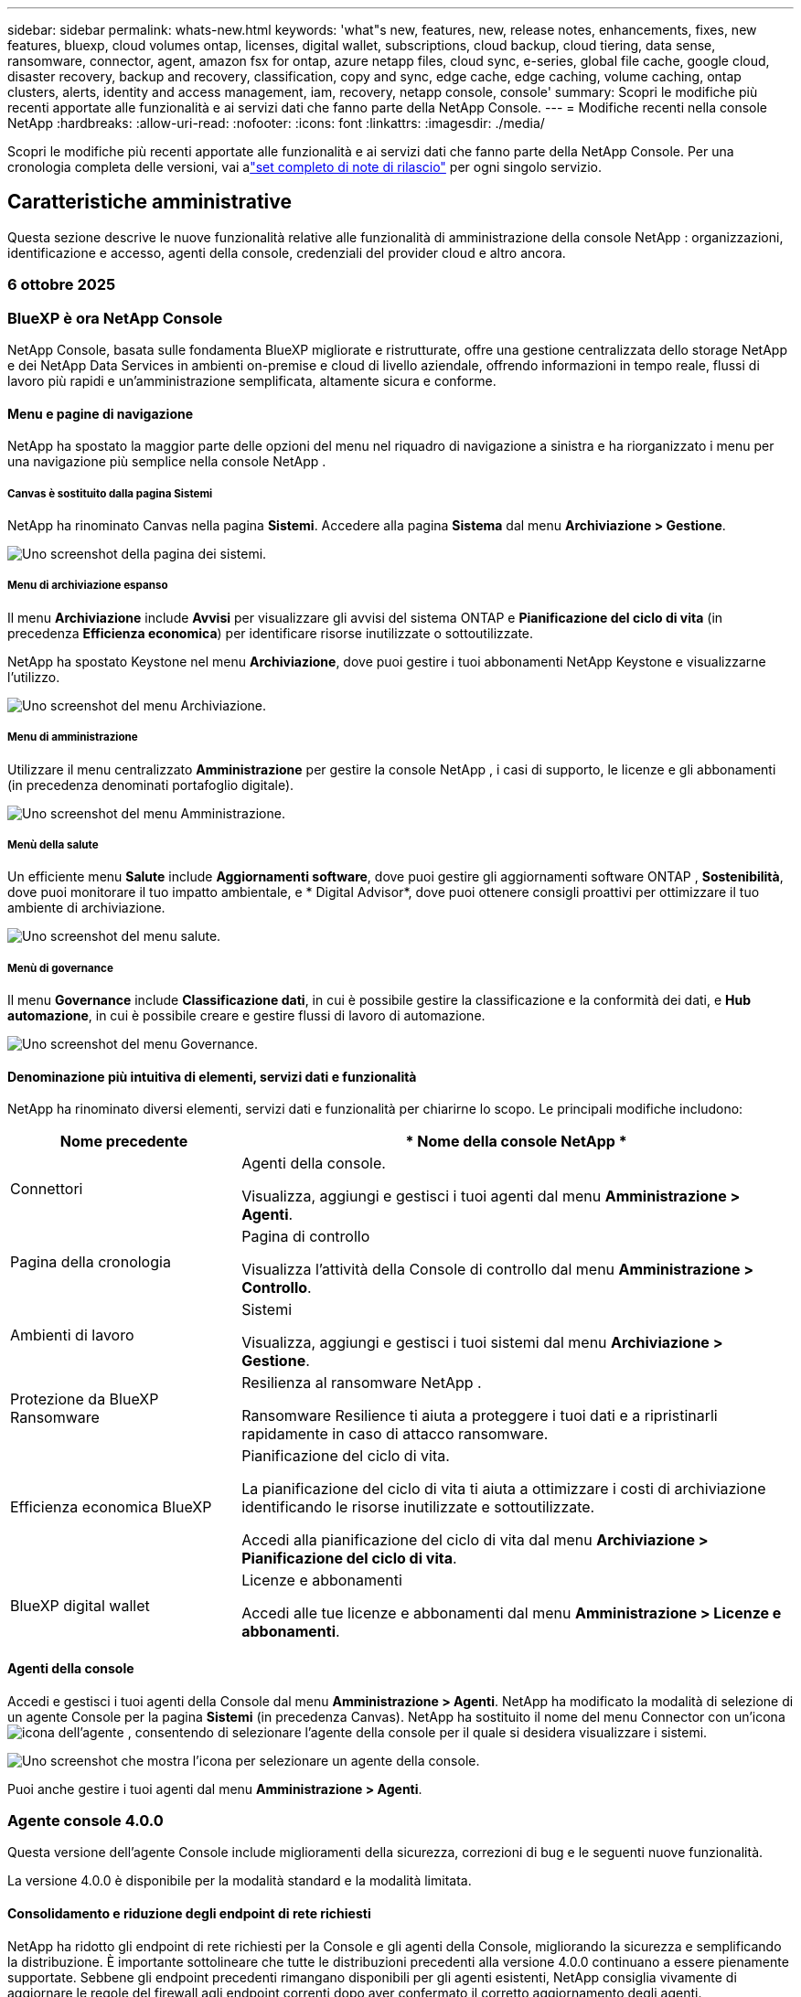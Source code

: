 ---
sidebar: sidebar 
permalink: whats-new.html 
keywords: 'what"s new, features, new, release notes, enhancements, fixes, new features, bluexp, cloud volumes ontap, licenses, digital wallet, subscriptions, cloud backup, cloud tiering, data sense, ransomware, connector, agent, amazon fsx for ontap, azure netapp files, cloud sync, e-series, global file cache, google cloud, disaster recovery, backup and recovery, classification, copy and sync, edge cache, edge caching, volume caching, ontap clusters, alerts, identity and access management, iam, recovery, netapp console, console' 
summary: Scopri le modifiche più recenti apportate alle funzionalità e ai servizi dati che fanno parte della NetApp Console. 
---
= Modifiche recenti nella console NetApp
:hardbreaks:
:allow-uri-read: 
:nofooter: 
:icons: font
:linkattrs: 
:imagesdir: ./media/


[role="lead"]
Scopri le modifiche più recenti apportate alle funzionalità e ai servizi dati che fanno parte della NetApp Console.  Per una cronologia completa delle versioni, vai alink:release-notes-index.html["set completo di note di rilascio"] per ogni singolo servizio.



== Caratteristiche amministrative

Questa sezione descrive le nuove funzionalità relative alle funzionalità di amministrazione della console NetApp : organizzazioni, identificazione e accesso, agenti della console, credenziali del provider cloud e altro ancora.



=== 6 ottobre 2025



=== BlueXP è ora NetApp Console

NetApp Console, basata sulle fondamenta BlueXP migliorate e ristrutturate, offre una gestione centralizzata dello storage NetApp e dei NetApp Data Services in ambienti on-premise e cloud di livello aziendale, offrendo informazioni in tempo reale, flussi di lavoro più rapidi e un'amministrazione semplificata, altamente sicura e conforme.



==== Menu e pagine di navigazione

NetApp ha spostato la maggior parte delle opzioni del menu nel riquadro di navigazione a sinistra e ha riorganizzato i menu per una navigazione più semplice nella console NetApp .



===== Canvas è sostituito dalla pagina Sistemi

NetApp ha rinominato Canvas nella pagina *Sistemi*. Accedere alla pagina *Sistema* dal menu *Archiviazione > Gestione*.

image:https://docs.netapp.com/us-en/console-setup-admin/media/screenshot-storage-mgmt.png["Uno screenshot della pagina dei sistemi."]



===== Menu di archiviazione espanso

Il menu *Archiviazione* include *Avvisi* per visualizzare gli avvisi del sistema ONTAP e *Pianificazione del ciclo di vita* (in precedenza *Efficienza economica*) per identificare risorse inutilizzate o sottoutilizzate.

NetApp ha spostato Keystone nel menu *Archiviazione*, dove puoi gestire i tuoi abbonamenti NetApp Keystone e visualizzarne l'utilizzo.

image:https://docs.netapp.com/us-en/console-setup-admin/media/screenshot-storage-menu.png["Uno screenshot del menu Archiviazione."]



===== Menu di amministrazione

Utilizzare il menu centralizzato *Amministrazione* per gestire la console NetApp , i casi di supporto, le licenze e gli abbonamenti (in precedenza denominati portafoglio digitale).

image:https://docs.netapp.com/us-en/console-setup-admin/media/screenshot-admin-menu.png["Uno screenshot del menu Amministrazione."]



===== Menù della salute

Un efficiente menu *Salute* include *Aggiornamenti software*, dove puoi gestire gli aggiornamenti software ONTAP , *Sostenibilità*, dove puoi monitorare il tuo impatto ambientale, e * Digital Advisor*, dove puoi ottenere consigli proattivi per ottimizzare il tuo ambiente di archiviazione.

image:https://docs.netapp.com/us-en/console-setup-admin/media/screenshot-health-menu.png["Uno screenshot del menu salute."]



===== Menù di governance

Il menu *Governance* include *Classificazione dati*, in cui è possibile gestire la classificazione e la conformità dei dati, e *Hub automazione*, in cui è possibile creare e gestire flussi di lavoro di automazione.

image:https://docs.netapp.com/us-en/console-setup-admin/media/screenshot-governance-menu.png["Uno screenshot del menu Governance."]



==== Denominazione più intuitiva di elementi, servizi dati e funzionalità

NetApp ha rinominato diversi elementi, servizi dati e funzionalità per chiarirne lo scopo. Le principali modifiche includono:

[cols="10,24"]
|===
| *Nome precedente* | * Nome della console NetApp * 


| Connettori  a| 
Agenti della console.

Visualizza, aggiungi e gestisci i tuoi agenti dal menu *Amministrazione > Agenti*.



| Pagina della cronologia  a| 
Pagina di controllo

Visualizza l'attività della Console di controllo dal menu *Amministrazione > Controllo*.



| Ambienti di lavoro  a| 
Sistemi

Visualizza, aggiungi e gestisci i tuoi sistemi dal menu *Archiviazione > Gestione*.



| Protezione da BlueXP Ransomware  a| 
Resilienza al ransomware NetApp .

Ransomware Resilience ti aiuta a proteggere i tuoi dati e a ripristinarli rapidamente in caso di attacco ransomware.



| Efficienza economica BlueXP  a| 
Pianificazione del ciclo di vita.

La pianificazione del ciclo di vita ti aiuta a ottimizzare i costi di archiviazione identificando le risorse inutilizzate e sottoutilizzate.

Accedi alla pianificazione del ciclo di vita dal menu *Archiviazione > Pianificazione del ciclo di vita*.



| BlueXP digital wallet  a| 
Licenze e abbonamenti

Accedi alle tue licenze e abbonamenti dal menu *Amministrazione > Licenze e abbonamenti*.

|===


==== Agenti della console

Accedi e gestisci i tuoi agenti della Console dal menu *Amministrazione > Agenti*. NetApp ha modificato la modalità di selezione di un agente Console per la pagina *Sistemi* (in precedenza Canvas). NetApp ha sostituito il nome del menu Connector con un'iconaimage:icon-agent.png["icona dell'agente"] , consentendo di selezionare l'agente della console per il quale si desidera visualizzare i sistemi.

image:https://docs.netapp.com/us-en/console-setup-admin/media/screenshot-agent-icon-menu.png["Uno screenshot che mostra l'icona per selezionare un agente della console."]

Puoi anche gestire i tuoi agenti dal menu *Amministrazione > Agenti*.



=== Agente console 4.0.0

Questa versione dell'agente Console include miglioramenti della sicurezza, correzioni di bug e le seguenti nuove funzionalità.

La versione 4.0.0 è disponibile per la modalità standard e la modalità limitata.



==== Consolidamento e riduzione degli endpoint di rete richiesti

NetApp ha ridotto gli endpoint di rete richiesti per la Console e gli agenti della Console, migliorando la sicurezza e semplificando la distribuzione. È importante sottolineare che tutte le distribuzioni precedenti alla versione 4.0.0 continuano a essere pienamente supportate. Sebbene gli endpoint precedenti rimangano disponibili per gli agenti esistenti, NetApp consiglia vivamente di aggiornare le regole del firewall agli endpoint correnti dopo aver confermato il corretto aggiornamento degli agenti.

* link:https://docs.netapp.com/us-en/console-setup-admin/reference-networking-saas-console-previous.html#update-endpoint-list["Scopri come aggiornare l'elenco degli endpoint"] .
* link:https://docs.netapp.com/us-en/console-setup-admin/reference-networking-saas-console.html["Scopri di più sugli endpoint richiesti."]




==== Supporto per la distribuzione VCenter degli agenti della console

È possibile distribuire gli agenti Console negli ambienti VMware utilizzando un file OVA. Il file OVA include un'immagine VM preconfigurata con il software agente della console e le impostazioni per connettersi alla console NetApp . È possibile scaricare un file o distribuire un URL direttamente dalla console NetApp .link:https://docs.netapp.com/us-en/console-setup-admin/task-install-agent-on-prem-ova.html["Scopri come distribuire un agente Console negli ambienti VMware."]

L'agente Console OVA per VMware offre un'immagine VM preconfigurata per una rapida distribuzione.



==== Report di convalida per distribuzioni di agenti non riuscite

Quando si distribuisce un agente Console dalla console NetApp , ora è possibile convalidare la configurazione dell'agente. Se la Console non riesce a distribuire l'agente, fornisce un report scaricabile per aiutarti a risolvere il problema.



==== Risoluzione dei problemi migliorata per gli agenti della console

L'agente Console ha migliorato i messaggi di errore che aiutano a comprendere meglio i problemi.link:https://docs.netapp.com/us-en/console-setup-admin/task-troubleshoot-connector.html["Scopri come risolvere i problemi degli agenti della console."]



=== Console NetApp

L'amministrazione della console NetApp include le seguenti nuove funzionalità:



==== Dashboard della home page

La dashboard della home page della console NetApp fornisce visibilità in tempo reale sull'infrastruttura di storage con parametri relativi a integrità, capacità, stato delle licenze e servizi dati.link:https://docs.netapp.com/us-en/console-setup-admin/task-dashboard.html["Scopri di più sulla Home page."]



==== Assistente NetApp

I nuovi utenti con il ruolo di amministratore dell'organizzazione possono utilizzare l'assistente NetApp per configurare la console, ad esempio aggiungendo un agente, collegando un account di supporto NetApp e aggiungendo un sistema di storage.link:https://docs.netapp.com/us-en/console-setup-admin/task-console-assistant.html["Scopri di più sull'assistente NetApp ."]



==== Autenticazione dell'account di servizio

NetApp Console supporta l'autenticazione degli account di servizio tramite un ID client generato dal sistema e JWT segreti o gestiti dal cliente, consentendo alle organizzazioni di selezionare l'approccio più adatto ai propri requisiti di sicurezza e flussi di lavoro di integrazione. L'autenticazione client JWT con chiave privata utilizza la crittografia asimmetrica, garantendo una sicurezza più elevata rispetto ai tradizionali metodi basati su ID client e segreti. L'autenticazione client JWT con chiave privata utilizza la crittografia asimmetrica, mantenendo la chiave privata protetta nell'ambiente del cliente, riducendo i rischi di furto di credenziali e migliorando la sicurezza dello stack di automazione e delle applicazioni client.link:https://docs.netapp.com/us-en/console-setup-admin/task-iam-manage-members-permissions.html#service-account["Scopri come aggiungere un account di servizio."]



==== Timeout della sessione

Il sistema disconnette gli utenti dopo 24 ore o quando chiudono il browser web.



==== Supporto alle partnership tra organizzazioni

Nella console NetApp è possibile creare partnership che consentono ai partner di gestire in modo sicuro le risorse NetApp oltre i confini aziendali, semplificando la collaborazione e rafforzando la sicurezza. link:https://docs.netapp.com/us-en/console-setup-admin/task-partnerships-create.html["Impara a gestire le partnership"] .



==== Ruoli di Super amministratore e Super visualizzatore

Aggiunti i ruoli di *Super amministratore* e *Super visualizzatore*. *Super amministratore* concede l'accesso completo alla gestione delle funzionalità della Console, all'archiviazione e ai servizi dati. *Super viewer* fornisce visibilità di sola lettura per revisori e stakeholder. Questi ruoli sono utili per team più piccoli composti da membri senior, in cui è comune un ampio accesso. Per una maggiore sicurezza e verificabilità, si consiglia alle organizzazioni di utilizzare con parsimonia l'accesso *Super amministratore* e di assegnare ruoli specifici ove possibile.link:https://docs.netapp.com/us-en/console-setup-admin/reference-iam-predefined-roles.html["Scopri di più sui ruoli di accesso."]



==== Ruolo aggiuntivo per la resilienza al ransomware

Aggiunti i ruoli *Ransomware Resilience user behavior admin* e *Ransomware Resilience user behavior viewer*. Questi ruoli consentono agli utenti di configurare e visualizzare rispettivamente i dati analitici e quelli relativi al comportamento degli utenti.link:https://docs.netapp.com/us-en/console-setup-admin/reference-iam-predefined-roles.html["Scopri di più sui ruoli di accesso."]



==== Chat di supporto rimossa

NetApp ha rimosso la funzionalità di chat di supporto dalla console NetApp . Utilizzare la pagina *Amministrazione > Supporto* per creare e gestire i casi di supporto.



=== 11 agosto 2025



==== Connettore 3.9.55

Questa versione di BlueXP Connector include miglioramenti della sicurezza e correzioni di bug.

La versione 3.9.55 è disponibile per la modalità standard e la modalità limitata.



==== Supporto per la lingua giapponese

L'interfaccia utente BlueXP è ora disponibile in lingua giapponese. Se la lingua del tuo browser è il giapponese, BlueXP verrà visualizzato in giapponese. Per accedere alla documentazione in giapponese, utilizzare il menu della lingua sul sito web della documentazione.



==== Funzione di resilienza operativa

La funzionalità di resilienza operativa è stata rimossa da BlueXP. In caso di problemi, contattare l'assistenza NetApp .



==== Gestione dell'identità e degli accessi (IAM) BlueXP

La gestione delle identità e degli accessi in BlueXP ora offre la seguente funzionalità.



==== Nuovo ruolo di accesso per il supporto operativo

BlueXP ora supporta il ruolo di analista di supporto operativo. Questo ruolo concede all'utente le autorizzazioni per monitorare gli avvisi di archiviazione, visualizzare la cronologia degli audit BlueXP e inserire e tenere traccia dei casi di supporto NetApp .

link:https://docs.netapp.com/us-en/bluexp-setup-admin/reference-iam-predefined-roles.html["Scopri di più sull'utilizzo dei ruoli di accesso."]



=== 31 luglio 2025



==== Rilascio della modalità privata (3.9.54)

Una nuova versione in modalità privata è ora disponibile per il download da https://mysupport.netapp.com/site/downloads["Sito di supporto NetApp"^]

La versione 3.9.54 include aggiornamenti ai seguenti componenti e servizi BlueXP .

[cols="3*"]
|===
| Componente o servizio | Versione inclusa in questa versione | Modifiche rispetto alla precedente versione della modalità privata 


| Connettore | 3.9.54, 3.9.53 | Vai al https://docs.netapp.com/us-en/bluexp-setup-admin/whats-new.html#connector-3-9-50["novità nella pagina BlueXP"^] e fare riferimento alle modifiche incluse per le versioni 3.9.54 e 3.9.53. 


| Backup e ripristino | 28 luglio 2025 | Vai al https://docs.netapp.com/us-en/bluexp-backup-recovery/whats-new.html["novità nella pagina BlueXP backup and recovery"^] e fare riferimento alle modifiche incluse nella versione di luglio 2025. 


| Classificazione | 14 luglio 2025 (versione 1.45) | Vai al https://docs.netapp.com/us-en/bluexp-classification/whats-new.html["novità nella pagina BlueXP classification"^] . 
|===
Per maggiori dettagli sulla modalità privata, incluso come effettuare l'aggiornamento, fare riferimento a quanto segue:

* https://docs.netapp.com/us-en/bluexp-setup-admin/concept-modes.html["Scopri di più sulla modalità privata"]
* https://docs.netapp.com/us-en/bluexp-setup-admin/task-quick-start-private-mode.html["Scopri come iniziare a usare BlueXP in modalità privata"]
* https://docs.netapp.com/us-en/bluexp-setup-admin/task-upgrade-connector.html["Scopri come aggiornare il connettore quando utilizzi la modalità privata"]




== Avvisi



=== 06 ottobre 2025



==== Gli BlueXP alerts ora sono avvisi ONTAP

Gli BlueXP alerts sono stati rinominati avvisi ONTAP .

È possibile accedervi dalla barra di navigazione sinistra della console NetApp selezionando *Archiviazione* > *Avvisi*.



==== BlueXP è ora NetApp Console

NetApp Console, basata sulle fondamenta BlueXP migliorate e ristrutturate, offre una gestione centralizzata dello storage NetApp e dei NetApp Data Services in ambienti on-premise e cloud di livello aziendale, offrendo informazioni in tempo reale, flussi di lavoro più rapidi e un'amministrazione semplificata, il tutto in modo altamente sicuro e conforme.

Per i dettagli su cosa è cambiato, vederelink:https://docs.netapp.com/us-en/bluexp-relnotes/index.html["Note sulla versione della console NetApp"] .



=== 07 ottobre 2024



==== Pagina dell'elenco BlueXP alerts

È possibile identificare rapidamente i cluster ONTAP con capacità o prestazioni ridotte, valutare il livello di disponibilità e identificare i rischi per la sicurezza. È possibile visualizzare gli avvisi relativi a capacità, prestazioni, protezione, disponibilità, sicurezza e configurazione.



==== Dettagli degli avvisi

È possibile approfondire i dettagli degli avvisi e trovare suggerimenti.



==== Visualizza i dettagli del cluster collegati a ONTAP System Manager

Con gli BlueXP alerts puoi visualizzare gli avvisi associati al tuo ambiente di archiviazione ONTAP e approfondire i dettagli collegati a ONTAP System Manager.

https://docs.netapp.com/us-en/bluexp-alerts/concept-alerts.html["Scopri di più sugli BlueXP alerts"] .



== Amazon FSx per ONTAP



=== 06 ottobre 2025



==== BlueXP è ora NetApp Console

NetApp Console, basata sulle fondamenta BlueXP migliorate e ristrutturate, offre una gestione centralizzata dello storage NetApp e dei NetApp Data Services in ambienti on-premise e cloud di livello aziendale, offrendo informazioni in tempo reale, flussi di lavoro più rapidi e un'amministrazione semplificata, il tutto in modo altamente sicuro e conforme.

Per i dettagli su cosa è cambiato, vederelink:https://docs.netapp.com/us-en/bluexp-relnotes/index.html["Note sulla versione NetApp Console."^]



=== 03 agosto 2025



==== Miglioramenti alla scheda Relazioni di replicazione

Abbiamo aggiunto diverse nuove colonne alla tabella delle relazioni di replicazione per fornirti maggiori informazioni sulle relazioni di replicazione nella scheda *Relazioni di replicazione*. La tabella ora include le seguenti colonne:

* Politica SnapMirror
* File system sorgente
* File system di destinazione
* Stato della relazione
* Ultimo orario di trasferimento




=== 14 luglio 2025



==== Supporto per la replica dei dati tra due file system FSx per ONTAP

La replica dei dati è ora disponibile tra due file system FSx per ONTAP dalla canvas nella console BlueXP .

link:https://docs.netapp.com/us-en/bluexp-fsx-ontap/use/task-manage-working-environment.html#replicate-data["Replicare i dati"]



== Archiviazione Amazon S3



=== 06 ottobre 2025



==== BlueXP è ora NetApp Console

NetApp Console, basata sulle fondamenta BlueXP migliorate e ristrutturate, offre una gestione centralizzata dello storage NetApp e dei NetApp Data Services in ambienti on-premise e cloud di livello aziendale, offrendo informazioni in tempo reale, flussi di lavoro più rapidi e un'amministrazione semplificata, il tutto in modo altamente sicuro e conforme.

Per i dettagli su cosa è cambiato, vedere illink:https://docs.netapp.com/us-en/bluexp-relnotes/index.html["Note sulla versione della console NetApp"] . == 05 marzo 2023



==== Possibilità di aggiungere nuovi bucket da BlueXP

Da un po' di tempo hai la possibilità di visualizzare i bucket Amazon S3 su BlueXP Canvas. Ora puoi aggiungere nuovi bucket e modificare le proprietà di quelli esistenti direttamente da BlueXP. https://docs.netapp.com/us-en/storage-management-s3-storage/task-add-s3-bucket.html["Scopri come aggiungere nuovi bucket Amazon S3"] .



== Archiviazione BLOB di Azure



=== 05 giugno 2023



==== Possibilità di aggiungere nuovi account di archiviazione da BlueXP

È da un po' che hai la possibilità di visualizzare Azure Blob Storage su BlueXP Canvas. Ora puoi aggiungere nuovi account di archiviazione e modificare le proprietà degli account di archiviazione esistenti direttamente da BlueXP. xref:../task-add-blob-storage.html[Scopri come aggiungere nuovi account di archiviazione BLOB di Azure] .



== Azure NetApp Files



=== 06 ottobre 2025



==== BlueXP è ora NetApp Console

BlueXP è stato rinominato e riprogettato per riflettere meglio il suo ruolo nella gestione dell'infrastruttura dati.

NetApp Console offre una gestione centralizzata dei servizi di storage e dati in ambienti on-premise e cloud di livello aziendale, offrendo informazioni in tempo reale, flussi di lavoro più rapidi e amministrazione semplificata.

Per i dettagli su cosa è cambiato, vedere il https://docs.netapp.com/us-en/bluexp-relnotes/index.html["Note sulla versione della console NetApp"] .



=== 13 gennaio 2025



==== Funzionalità di rete ora supportate in BlueXP

Quando si configura un volume in Azure NetApp Files da BlueXP, ora è possibile indicare le funzionalità di rete. Ciò è in linea con le funzionalità disponibili in Azure NetApp Files nativo.



=== 12 giugno 2024



==== Nuova autorizzazione richiesta

Per gestire i volumi di Azure NetApp Files da BlueXP è ora necessaria la seguente autorizzazione:

Microsoft.Network/virtualNetworks/subnets/read

Questa autorizzazione è necessaria per leggere una subnet di rete virtuale.

Se attualmente gestisci Azure NetApp Files da BlueXP, devi aggiungere questa autorizzazione al ruolo personalizzato associato all'applicazione Microsoft Entra creata in precedenza.

https://docs.netapp.com/us-en/bluexp-azure-netapp-files/task-set-up-azure-ad.html["Scopri come configurare un'applicazione Microsoft Entra e visualizzare le autorizzazioni dei ruoli personalizzati"] .



=== 22 aprile 2024



==== I modelli di volume non sono più supportati

Non è più possibile creare un volume da un modello. Questa azione era associata al servizio di ripristino BlueXP , che non è più disponibile.



== Backup e ripristino



=== 06 ottobre 2025

Questa versione di NetApp Backup and Recovery include i seguenti aggiornamenti.



==== Il BlueXP backup and recovery ora sono NetApp Backup e Recovery

Il BlueXP backup and recovery sono stati rinominati NetApp Backup and Recovery.



==== BlueXP è ora NetApp Console

NetApp Console, basata sulle fondamenta BlueXP migliorate e ristrutturate, offre una gestione centralizzata dello storage NetApp e dei NetApp Data Services in ambienti on-premise e cloud di livello aziendale, offrendo informazioni in tempo reale, flussi di lavoro più rapidi e un'amministrazione semplificata, altamente sicura e conforme.

Per i dettagli su cosa è cambiato, vederelink:https://docs.netapp.com/us-en/console-relnotes/index.html["Note sulla versione NetApp Console."]



==== Supporto del carico di lavoro Hyper-V come anteprima privata

Questa versione di NetApp Backup and Recovery introduce il supporto per l'individuazione e la gestione dei carichi di lavoro Hyper-V:

* Backup e ripristino di VM su istanze autonome e istanze di cluster di failover (FCI)
* Proteggere le VM archiviate su condivisioni SMB3
* Protezione in blocco a livello di macchina virtuale
* Backup coerenti con VM e crash
* Ripristinare le VM da storage primario, secondario e di oggetti
* Cerca e ripristina i backup delle VM


Per i dettagli sulla protezione dei carichi di lavoro Hyper-V, fare riferimento a https://docs.netapp.com/us-en/data-services-backup-recovery/br-use-hyperv-protect-overview.html["Panoramica sulla protezione dei carichi di lavoro Hyper-V"] .



==== Supporto del carico di lavoro KVM come anteprima privata

Questa versione di NetApp Backup and Recovery introduce il supporto per l'individuazione e la gestione dei carichi di lavoro KVM:

* Eseguire il backup e il ripristino delle immagini VM qcow2 archiviate su condivisioni NFS
* Backup dei pool di archiviazione
* Protezione in blocco di VM e pool di archiviazione mediante gruppi di protezione
* Backup di VM coerenti con la VM e con gli arresti anomali
* Cerca e ripristina i backup delle VM
* Procedura guidata per il backup e il ripristino di VM basate su KVM e dati di VM


Per i dettagli sulla protezione dei carichi di lavoro KVM, fare riferimento a https://docs.netapp.com/us-en/data-services-backup-recovery/br-use-kvm-protect-overview.html["Panoramica sulla protezione dei carichi di lavoro KVM"] .



==== Miglioramenti dell'anteprima di Kubernetes

La versione di anteprima dei carichi di lavoro Kubernetes introduce i seguenti miglioramenti:

* Supporto dell'architettura di backup fan-out 3-2-1
* Supporto per ONTAP S3 come destinazione di backup
* Nuova dashboard di Kubernetes per una gestione più semplice
* La configurazione avanzata del controllo degli accessi basato sui ruoli (RBAC) include il supporto per i seguenti ruoli:
+
** Super amministratore di backup e ripristino
** amministratore del backup di backup e ripristino
** Backup e ripristino ripristino amministratore
** Visualizzatore di backup e ripristino


* Supporto per la distribuzione Kubernetes di SUSE Rancher
* Supporto multi-bucket: ora puoi proteggere i volumi all'interno di un sistema con più bucket per sistema su diversi provider cloud


Per i dettagli sulla protezione dei carichi di lavoro di Kubernetes, fare riferimento a  https://docs.netapp.com/us-en/data-services-backup-recovery/br-use-kubernetes-protect-overview.html["Panoramica sulla protezione dei carichi di lavoro di Kubernetes"] .



==== Supporto del carico di lavoro di Oracle Database come anteprima privata

Questa versione di NetApp Backup and Recovery introduce il supporto per l'individuazione e la gestione dei carichi di lavoro di Oracle Database:

* Scopri i database Oracle autonomi
* Creare policy di protezione solo per i dati o per i backup di dati e log
* Proteggi i database Oracle con uno schema di backup 3-2-1
* Configurare la conservazione del backup
* Montare e smontare i backup ARCHIVELOG
* Database virtualizzati
* Cerca e ripristina i backup del database
* Supporto dashboard Oracle


Per i dettagli sulla protezione dei carichi di lavoro di Oracle Database, fare riferimento a https://docs.netapp.com/us-en/data-services-backup-recovery/br-use-oracle-protect-overview.html["Panoramica sulla protezione dei carichi di lavoro Oracle"] .



=== 25 agosto 2025

Questa versione di NetApp Backup and Recovery include i seguenti aggiornamenti.



==== Supporto per la protezione dei carichi di lavoro VMware in anteprima

Questa versione aggiunge il supporto in anteprima per la protezione dei carichi di lavoro VMware. Esegui il backup di VM VMware e datastore dai sistemi ONTAP locali ad Amazon Web Services e StorageGRID.


NOTE: La documentazione sulla protezione dei carichi di lavoro VMware viene fornita come anteprima tecnologica. Con questa offerta di anteprima, NetApp si riserva il diritto di modificare i dettagli, i contenuti e la tempistica dell'offerta prima della disponibilità generale.

link:br-use-vmware-protect-overview.html["Scopri di più sulla protezione dei carichi di lavoro VMware con NetApp Backup and Recovery"] .



==== L'indicizzazione ad alte prestazioni per AWS, Azure e GCP è generalmente disponibile

A febbraio 2025 abbiamo annunciato l'anteprima dell'indicizzazione ad alte prestazioni (Indexed Catalog v2) per AWS, Azure e GCP. Questa funzionalità è ora generalmente disponibile (GA). Nel giugno 2025 lo abbiamo fornito di default a tutti i _nuovi_ clienti. Con questa versione, il supporto è disponibile per _tutti_ i clienti. L'indicizzazione ad alte prestazioni migliora le prestazioni delle operazioni di backup e ripristino per i carichi di lavoro protetti nell'archiviazione di oggetti.

Abilitato per impostazione predefinita:

* Se sei un nuovo cliente, l'indicizzazione ad alte prestazioni è abilitata per impostazione predefinita.
* Se sei un cliente esistente, puoi abilitare la reindicizzazione andando alla sezione Ripristina dell'interfaccia utente.




=== 12 agosto 2025

Questa versione di NetApp Backup and Recovery include i seguenti aggiornamenti.



==== Carico di lavoro di Microsoft SQL Server supportato in disponibilità generale (GA)

Il supporto del carico di lavoro di Microsoft SQL Server è ora generalmente disponibile (GA) in NetApp Backup and Recovery. Le organizzazioni che utilizzano un ambiente MSSQL su ONTAP, Cloud Volumes ONTAP e Amazon FSx for NetApp ONTAP possono ora sfruttare questo nuovo servizio di backup e ripristino per proteggere i propri dati.

Questa versione include i seguenti miglioramenti al supporto del carico di lavoro di Microsoft SQL Server rispetto alla versione di anteprima precedente:

* * Sincronizzazione attiva SnapMirror *: questa versione supporta ora la sincronizzazione attiva SnapMirror (nota anche come SnapMirror Business Continuity [SM-BC]), che consente ai servizi aziendali di continuare a funzionare anche in caso di guasto completo del sito, supportando il failover delle applicazioni in modo trasparente utilizzando una copia secondaria. NetApp Backup and Recovery ora supporta la protezione dei database Microsoft SQL Server in una configurazione SnapMirror ActiveSync e Metrocluster. Le informazioni vengono visualizzate nella sezione *Stato di archiviazione e relazione* della pagina Dettagli protezione. Le informazioni sulla relazione vengono visualizzate nella sezione aggiornata *Impostazioni secondarie* della pagina Policy.
+
Fare riferimento a https://docs.netapp.com/us-en/data-services-backup-recovery/br-use-policies-create.html["Utilizza policy per proteggere i tuoi carichi di lavoro"] .

+
image:../media/screen-br-sql-protection-details.png["Pagina dei dettagli sulla protezione per il carico di lavoro di Microsoft SQL Server"]

* *Supporto multi-bucket*: ora puoi proteggere i volumi all'interno di un ambiente di lavoro con un massimo di 6 bucket per ambiente di lavoro su diversi provider cloud.
* *Aggiornamenti di licenze e versioni di prova gratuite* per carichi di lavoro di SQL Server: ora puoi utilizzare il modello di licenza NetApp Backup and Recovery esistente per proteggere i carichi di lavoro di SQL Server. Non esiste alcun requisito di licenza separato per i carichi di lavoro di SQL Server.
+
Per i dettagli, fare riferimento a https://docs.netapp.com/us-en/data-services-backup-recovery/br-start-licensing.html["Impostare la licenza per NetApp Backup and Recovery"] .

* *Nome snapshot personalizzato*: ora puoi utilizzare il nome del tuo snapshot in un criterio che regola i backup per i carichi di lavoro di Microsoft SQL Server. Inserisci queste informazioni nella sezione *Impostazioni avanzate* della pagina Policy.
+
image:../media/screen-br-sql-policy-create-advanced-snapmirror.png["Screenshot delle impostazioni del formato SnapMirror e snapshot per le policy di NetApp Backup and Recovery"]

+
Fare riferimento a https://docs.netapp.com/us-en/data-services-backup-recovery/br-use-policies-create.html["Utilizza policy per proteggere i tuoi carichi di lavoro"] .

* *Prefisso e suffisso del volume secondario*: è possibile immettere un prefisso e un suffisso personalizzati nella sezione *Impostazioni avanzate* della pagina Criteri.
* *Identità e accesso*: ora puoi controllare l'accesso degli utenti alle funzionalità.
+
Fare riferimento a https://docs.netapp.com/us-en/data-services-backup-recovery/br-start-login.html["Accedi a NetApp Backup and Recovery"] E https://docs.netapp.com/us-en/data-services-backup-recovery/reference-roles.html["Accesso alle funzionalità di NetApp Backup and Recovery"] .

* *Ripristino da un archivio oggetti a un host alternativo*: ora puoi eseguire il ripristino da un archivio oggetti a un host alternativo anche se l'archivio primario è inattivo.
* *Dati di backup del registro*: la pagina dei dettagli sulla protezione del database ora mostra i backup del registro. È possibile visualizzare la colonna Tipo di backup che indica se il backup è un backup completo o un backup del registro.
* *Dashboard migliorata*: la dashboard ora mostra i risparmi di archiviazione e clonazione.
+
image:../media/screen-br-dashboard3.png["Dashboard di backup e ripristino NetApp"]





==== Miglioramenti del carico di lavoro del volume ONTAP

* *Ripristino multi-cartella per volumi ONTAP *: fino ad ora, era possibile ripristinare una cartella o più file alla volta tramite la funzionalità Sfoglia e ripristina. NetApp Backup and Recovery ora offre la possibilità di selezionare più cartelle contemporaneamente utilizzando la funzionalità Sfoglia e ripristina.
* *Visualizzazione e gestione dei backup dei volumi eliminati*: la dashboard di NetApp Backup and Recovery ora offre un'opzione per visualizzare e gestire i volumi eliminati da ONTAP. Con questo, è possibile visualizzare ed eliminare i backup dai volumi che non esistono più in ONTAP.
* *Eliminazione forzata dei backup*: in alcuni casi estremi, potresti voler impedire a NetApp Backup and Recovery di accedere più ai backup. Ciò potrebbe accadere, ad esempio, se il servizio non ha più accesso al bucket di backup o se i backup sono protetti da DataLock ma non si desidera più utilizzarli. In precedenza non era possibile eliminarli autonomamente, ma era necessario contattare l'assistenza NetApp . Con questa versione, è possibile utilizzare l'opzione per forzare l'eliminazione dei backup (a livello di volume e di ambiente di lavoro).



CAUTION: Utilizzare questa opzione con cautela e solo in caso di estrema necessità di pulizia. NetApp Backup and Recovery non avrà più accesso a questi backup, anche se non vengono eliminati dall'archiviazione degli oggetti. Sarà necessario rivolgersi al proprio provider cloud ed eliminare manualmente i backup.

Fare riferimento a https://docs.netapp.com/us-en/data-services-backup-recovery/prev-ontap-protect-overview.html["Proteggere i carichi di lavoro ONTAP"] .



=== 28 luglio 2025

Questa versione di NetApp Backup and Recovery include i seguenti aggiornamenti.



==== Supporto del carico di lavoro Kubernetes in anteprima

Questa versione di NetApp Backup and Recovery introduce il supporto per l'individuazione e la gestione dei carichi di lavoro Kubernetes:

* Scopri i cluster Red Hat OpenShift e Kubernetes open source, supportati da NetApp ONTAP, senza condividere i file kubeconfig.
* Scopri, gestisci e proteggi le applicazioni su più cluster Kubernetes utilizzando un piano di controllo unificato.
* Trasferisci le operazioni di spostamento dei dati per il backup e il ripristino delle applicazioni Kubernetes a NetApp ONTAP.
* Orchestrare i backup delle applicazioni locali e basati su storage di oggetti.
* Esegui il backup e il ripristino di intere applicazioni e singole risorse su qualsiasi cluster Kubernetes.
* Lavora con container e macchine virtuali in esecuzione su Kubernetes.
* Crea backup coerenti con l'applicazione utilizzando modelli e hook di esecuzione.


Per i dettagli sulla protezione dei carichi di lavoro di Kubernetes, fare riferimento a  https://docs.netapp.com/us-en/data-services-backup-recovery/br-use-kubernetes-protect-overview.html["Panoramica sulla protezione dei carichi di lavoro di Kubernetes"] .



=== 14 luglio 2025

Questa versione di NetApp Backup and Recovery include i seguenti aggiornamenti.



==== Dashboard del volume ONTAP migliorato

Nell'aprile 2025 abbiamo lanciato un'anteprima di una Dashboard del volume ONTAP migliorata, molto più veloce ed efficiente.

Questa dashboard è stata progettata per aiutare i clienti aziendali con un numero elevato di carichi di lavoro. Anche per i clienti con 20.000 volumi, il nuovo dashboard si carica in meno di 10 secondi.

Dopo un'anteprima di successo e un feedback positivo da parte dei clienti, ora la stiamo rendendo l'esperienza predefinita per tutti i nostri clienti. Preparatevi a una dashboard incredibilmente veloce.

Per maggiori dettagli, vedere link:br-use-dashboard.html["Visualizza lo stato di protezione nella Dashboard"] .



==== Supporto del carico di lavoro di Microsoft SQL Server come anteprima tecnologica pubblica

Questa versione di NetApp Backup and Recovery fornisce un'interfaccia utente aggiornata che consente di gestire i carichi di lavoro di Microsoft SQL Server utilizzando una strategia di protezione 3-2-1, nota in NetApp Backup and Recovery. Con questa nuova versione, è possibile eseguire il backup di questi carichi di lavoro sullo storage primario, replicarli sullo storage secondario ed eseguirne il backup sullo storage di oggetti cloud.

Puoi iscriverti all'anteprima completando questo https://forms.office.com/pages/responsepage.aspx?id=oBEJS5uSFUeUS8A3RRZbOojtBW63mDRDv3ZK50MaTlJUNjdENllaVTRTVFJGSDQ2MFJIREcxN0EwQi4u&route=shorturl["Anteprima del modulo di registrazione"^] .


NOTE: Questa documentazione sulla protezione dei carichi di lavoro di Microsoft SQL Server viene fornita come anteprima tecnologica. Con questa offerta di anteprima, NetApp si riserva il diritto di modificare dettagli, contenuti e tempistiche prima della disponibilità generale.

Questa versione di NetApp Backup and Recovery include i seguenti aggiornamenti:

* *Funzionalità di backup 3-2-1*: questa versione integra le funzionalità SnapCenter , consentendo di gestire e proteggere le risorse SnapCenter con una strategia di protezione dei dati 3-2-1 dall'interfaccia utente NetApp Backup and Recovery.
* *Importa da SnapCenter*: puoi importare i dati di backup e le policy SnapCenter in NetApp Backup and Recovery.
* *Un'interfaccia utente riprogettata* offre un'esperienza più intuitiva per la gestione delle attività di backup e ripristino.
* *Destinazioni di backup*: puoi aggiungere bucket negli ambienti Amazon Web Services (AWS), Microsoft Azure Blob Storage, StorageGRID e ONTAP S3 da utilizzare come destinazioni di backup per i carichi di lavoro di Microsoft SQL Server.
* *Supporto del carico di lavoro*: questa versione consente di eseguire il backup, il ripristino, la verifica e la clonazione di database e gruppi di disponibilità di Microsoft SQL Server. (Il supporto per altri carichi di lavoro verrà aggiunto nelle versioni future.)
* *Opzioni di ripristino flessibili*: questa versione consente di ripristinare i database sia nelle posizioni originali che in quelle alternative in caso di danneggiamento o perdita accidentale dei dati.
* *Copie di produzione istantanee*: genera copie di produzione salvaspazio per sviluppo, test o analisi in pochi minuti anziché in ore o giorni.
* Questa versione include la possibilità di creare report dettagliati.


Per informazioni dettagliate sulla protezione dei carichi di lavoro di Microsoft SQL Server, vederelink:br-use-mssql-protect-overview.html["Panoramica sulla protezione dei carichi di lavoro di Microsoft SQL Server"] .



=== 09 giugno 2025

Questa versione di NetApp Backup and Recovery include i seguenti aggiornamenti.



==== Aggiornamenti del supporto del catalogo indicizzato

A febbraio 2025 abbiamo introdotto la funzionalità di indicizzazione aggiornata (Catalogo indicizzato v2) da utilizzare durante il metodo di ricerca e ripristino dei dati. La versione precedente ha migliorato significativamente le prestazioni di indicizzazione dei dati negli ambienti on-premise. Con questa versione, il catalogo di indicizzazione è ora disponibile negli ambienti Amazon Web Services, Microsoft Azure e Google Cloud Platform (GCP).

Se sei un nuovo cliente, il Catalogo indicizzato v2 è abilitato per impostazione predefinita per tutti i nuovi ambienti. Se sei un cliente esistente, puoi reindicizzare il tuo ambiente per sfruttare Indexed Catalog v2.

.Come si abilita l'indicizzazione?
Prima di poter utilizzare il metodo Cerca e ripristina per ripristinare i dati, è necessario abilitare "Indicizzazione" su ogni ambiente di lavoro di origine da cui si prevede di ripristinare volumi o file. Selezionare l'opzione *Abilita indicizzazione* quando si esegue una ricerca e un ripristino.

Il catalogo indicizzato può quindi tenere traccia di ogni volume e file di backup, rendendo le ricerche rapide ed efficienti.

Per ulteriori informazioni, consulta  https://docs.netapp.com/us-en/data-services-backup-recovery/prev-ontap-restore.html["Abilita l'indicizzazione per Ricerca e Ripristino"] .



==== Endpoint di collegamento privato di Azure ed endpoint di servizio

In genere, NetApp Backup and Recovery stabilisce un endpoint privato con il provider cloud per gestire le attività di protezione. Questa versione introduce un'impostazione facoltativa che consente di abilitare o disabilitare la creazione automatica di un endpoint privato da parte NetApp Backup and Recovery. Potrebbe esserti utile se desideri un maggiore controllo sul processo di creazione dell'endpoint privato.

È possibile abilitare o disabilitare questa opzione quando si abilita la protezione o si avvia il processo di ripristino.

Se si disabilita questa impostazione, è necessario creare manualmente l'endpoint privato affinché NetApp Backup and Recovery funzioni correttamente. Senza una connettività adeguata, potresti non essere in grado di eseguire correttamente le attività di backup e ripristino.



==== Supporto per SnapMirror su Cloud Resync su ONTAP S3

La versione precedente ha introdotto il supporto per SnapMirror su Cloud Resync (SM-C Resync). La funzionalità semplifica la protezione dei dati durante la migrazione dei volumi negli ambienti NetApp . Questa versione aggiunge il supporto per SM-C Resync su ONTAP S3 e altri provider compatibili con S3 come Wasabi e MinIO.



==== Porta il tuo bucket per StorageGRID

Quando si creano file di backup nell'archiviazione di oggetti per un ambiente di lavoro, per impostazione predefinita NetApp Backup and Recovery crea il contenitore (bucket o account di archiviazione) per i file di backup nell'account di archiviazione di oggetti configurato. In precedenza, era possibile ignorare questa impostazione e specificare un contenitore personalizzato per Amazon S3, Azure Blob Storage e Google Cloud Storage. Con questa versione, ora puoi utilizzare il tuo contenitore di archiviazione oggetti StorageGRID .

Vedere https://docs.netapp.com/us-en/data-services-backup-recovery/prev-ontap-protect-journey.html["Crea il tuo contenitore di archiviazione oggetti"] .



== Classificazione dei dati



=== 06 ottobre 2025



==== Versione 1.47

.La BlueXP classification è ora NetApp Data Classification
La BlueXP classification è stata rinominata NetApp Data Classification. Oltre al cambio di nome, è stata migliorata anche l'interfaccia utente.

.BlueXP è ora NetApp Console
BlueXP è stato rinominato e riprogettato per riflettere meglio il suo ruolo nella gestione dell'infrastruttura dati.

NetApp Console offre una gestione centralizzata dei servizi di storage e dati in ambienti on-premise e cloud di livello aziendale, offrendo informazioni in tempo reale, flussi di lavoro più rapidi e amministrazione semplificata.

Per i dettagli su cosa è cambiato, vedere il https://docs.netapp.com/us-en/console-relnotes/index.html["Note sulla versione della console NetApp"] .

.Esperienza di indagine migliorata
Trova e comprendi i tuoi dati più velocemente con nuovi filtri di ricerca, conteggi dei risultati per valore, informazioni in tempo reale che riepilogano i risultati principali e una tabella dei risultati aggiornata con colonne personalizzabili e un riquadro dei dettagli scorrevole.

Per ulteriori informazioni, consultare link:https://docs.netapp.com/us-en/data-services-data-classification/task-investigate-data.html#view-file-metada["Indagare i dati"] .

.Nuove dashboard di governance e conformità
Ottieni informazioni critiche più rapidamente grazie a widget intuitivi, immagini più chiare e prestazioni di caricamento migliorate. Per maggiori informazioni, vederelink:https://docs.netapp.com/us-en/data-services-data-classification//task-controlling-governance-data.html["Esamina le informazioni di governance sui tuoi dati"] Elink:https://docs.netapp.com/us-en/data-services-data-classification/task-controlling-private-data.html["Visualizza le informazioni sulla conformità dei tuoi dati"] .

.Criteri per le query salvate (anteprima)
La classificazione dei dati ora consente di automatizzare la governance con azioni condizionali. È possibile creare regole di conservazione con eliminazione automatica e impostare notifiche e-mail periodiche, il tutto gestito da una pagina di query salvate aggiornate.

Per ulteriori informazioni, consultare link:https://docs.netapp.com/us-en/data-services-data-classification/task-using-policies.html["Creare politiche"] .

.Azioni (anteprima)
Assumi il controllo diretto dalla pagina Investigazione: elimina, sposta, copia o tagga i file singolarmente o in blocco, per una gestione e una correzione efficienti dei dati.

Per ulteriori informazioni, consultare link:https://docs.netapp.com/us-en/data-services-data-classification/task-investigate-data.html#view-file-metada["Indagare i dati"] .

.Supporto per Google Cloud NetApp Volumes
Data Classification ora supporta la scansione su Google Cloud NetApp Volumes. Aggiungi facilmente Google Cloud NetApp Volumes dalla console NetApp per una scansione e una classificazione dei dati senza interruzioni.



=== 11 agosto 2025



==== Versione 1.46

Questa versione di Data Classification include correzioni di bug e i seguenti aggiornamenti:

.Informazioni dettagliate sugli eventi di scansione migliorate nella pagina di controllo
La pagina Audit ora supporta approfondimenti avanzati sugli eventi di scansione per la BlueXP classification. Nella pagina Audit ora viene visualizzato quando inizia la scansione di un sistema, lo stato dei sistemi e gli eventuali problemi. Gli stati delle condivisioni e dei sistemi sono disponibili solo per le scansioni di mappatura.

Per ulteriori informazioni sulla pagina Audit, vederelink:https://docs.netapp.com/us-en/console-setup-admin/task-monitor-cm-operations.html["Monitorare le operazioni della console NetApp"^] .

.Supporto per RHEL 9.6
Questa versione aggiunge il supporto per Red Hat Enterprise Linux v9.6 per l'installazione manuale in sede della BlueXP classification, comprese le distribuzioni di siti oscuri.

I seguenti sistemi operativi richiedono l'utilizzo del motore container Podman e la versione BlueXP classification 1.30 o successiva: Red Hat Enterprise Linux versione 8.8, 8.10, 9.0, 9.1, 9.2, 9.3, 9.4 e 9.5.



=== 14 luglio 2025



==== Versione 1.45

Questa versione BlueXP classification include modifiche al codice che ottimizzano l'utilizzo delle risorse e:

.Flusso di lavoro migliorato per aggiungere condivisioni di file per la scansione
Il flusso di lavoro per aggiungere condivisioni di file a un gruppo di condivisione file è stato semplificato. Il processo ora differenzia anche il supporto del protocollo CIFS in base al tipo di autenticazione (Kerberos o NTLM).

Per ulteriori informazioni, consultare link:https://docs.netapp.com/us-en/data-services-data-classification/task-scanning-file-shares.html["Scansiona le condivisioni di file"] .

.Informazioni avanzate sul proprietario del file
Ora è possibile visualizzare maggiori informazioni sui proprietari dei file acquisiti nella scheda Indagine. Quando si visualizzano i metadati di un file nella scheda Indagine, individuare il proprietario del file, quindi selezionare **Visualizza dettagli** per visualizzare il nome utente, l'e-mail e il nome dell'account SAM. Puoi anche visualizzare altri oggetti di proprietà di questo utente. Questa funzionalità è disponibile solo per gli ambienti di lavoro con Active Directory.

Per ulteriori informazioni, consultare link:https://docs.netapp.com/us-en/data-services-data-classification/task-investigate-data.html["Esamina i dati archiviati nella tua organizzazione"] .



=== 10 giugno 2025



==== Versione 1.44

Questa versione BlueXP classification include:

.Tempi di aggiornamento migliorati per la dashboard di Governance
Sono stati migliorati i tempi di aggiornamento dei singoli componenti della dashboard di Governance. Nella tabella seguente viene mostrata la frequenza degli aggiornamenti per ciascun componente.

[cols="1,1"]
|===
| Componente | Tempi di aggiornamento 


| L'età dei dati | 24 ore 


| Categorie | 24 ore 


| Panoramica dei dati | 5 minuti 


| File duplicati | 2 ore 


| Tipi di file | 24 ore 


| Dati non aziendali | 2 ore 


| Permessi aperti | 24 ore 


| Ricerche salvate | 2 ore 


| Dati sensibili e permessi estesi | 24 ore 


| Dimensione dei dati | 24 ore 


| Dati obsoleti | 2 ore 


| Principali repository di dati per livello di sensibilità | 2 ore 
|===
È possibile visualizzare l'ora dell'ultimo aggiornamento e aggiornare manualmente i componenti File duplicati, Dati non aziendali, Ricerche salvate, Dati obsoleti e Repository dati principali per livello di sensibilità. Per ulteriori informazioni sulla dashboard di Governance, vederelink:https://docs.netapp.com/us-en/data-services-data-classification/task-controlling-governance-data.html["Visualizza i dettagli di governance sui dati archiviati nella tua organizzazione"] .

.Miglioramenti delle prestazioni e della sicurezza
Sono stati apportati miglioramenti per migliorare le prestazioni, il consumo di memoria e la sicurezza della classificazione BlueXP .

.Correzioni di bug
Redis è stato aggiornato per migliorare l'affidabilità della BlueXP classification. La BlueXP classification ora utilizza Elasticsearch per migliorare l'accuratezza dei report sul conteggio dei file durante le scansioni.



=== 12 maggio 2025



==== Versione 1.43

Questa versione di classificazione dei dati include:

.Dare priorità alle scansioni di classificazione
La classificazione dei dati supporta la possibilità di dare priorità alle scansioni Map & Classify oltre alle scansioni di sola mappatura, consentendo di selezionare quali scansioni completare per prime. La definizione delle priorità delle scansioni Map & Classify è supportata durante e prima dell'inizio delle scansioni. Se si sceglie di dare priorità a una scansione mentre è in corso, verrà data priorità sia alla scansione di mappatura che a quella di classificazione.

Per ulteriori informazioni, consultare link:https://docs.netapp.com/us-en/data-services-data-classification/task-managing-repo-scanning.html#prioritize-scans["Dare priorità alle scansioni"] .

.Supporto per le categorie di dati di identificazione personale (PII) canadesi
Le scansioni di classificazione dei dati identificano le categorie di dati PII canadesi. Queste categorie includono informazioni bancarie, numeri di passaporto, numeri di previdenza sociale, numeri di patente di guida e numeri di tessera sanitaria per tutte le province e i territori canadesi.

Per ulteriori informazioni, consultare link:https://docs.netapp.com/us-en/data-services-data-classification/reference-private-data-categories.html#types-of-personal-data["Categorie di dati personali"] .

.Classificazione personalizzata (anteprima)
La classificazione dei dati supporta classificazioni personalizzate per le scansioni Map & Classify. Grazie alle classificazioni personalizzate, puoi adattare le scansioni di classificazione dei dati per acquisire dati specifici per la tua organizzazione utilizzando espressioni regolari. Questa funzionalità è attualmente in anteprima.

Per ulteriori informazioni, consultare link:https://docs.netapp.com/us-en/data-services-data-classification/task-custom-classification.html["Aggiungi classificazioni personalizzate"] .

.Scheda Ricerche salvate
La scheda **Criteri** è stata rinominatalink:https://docs.netapp.com/us-en/data-services-data-classification/task-using-policies.html["**Ricerche salvate**"] . La funzionalità è invariata.

.Invia eventi di scansione alla pagina Audit
La classificazione dei dati supporta l'invio di eventi di classificazione (quando una scansione viene avviata e quando termina) allink:https://docs.netapp.com/us-en/console-setup-admin/task-monitor-cm-operations.html#audit-user-activity-from-the-bluexp-timeline["Pagina di controllo della console NetApp"^] .

.Aggiornamenti di sicurezza
* Il pacchetto Keras è stato aggiornato, mitigando le vulnerabilità (BDSA-2025-0107 e BDSA-2025-1984).
* La configurazione dei container Docker è stata aggiornata. Il contenitore non ha più accesso alle interfacce di rete dell'host per creare pacchetti di rete non elaborati. Riducendo gli accessi non necessari, l'aggiornamento attenua i potenziali rischi per la sicurezza.


.Miglioramenti delle prestazioni
Sono stati implementati miglioramenti al codice per ridurre l'utilizzo della RAM e migliorare le prestazioni complessive della classificazione dei dati.

.Correzioni di bug
Sono stati risolti i bug che causavano il fallimento delle scansioni StorageGRID , il mancato caricamento delle opzioni di filtro della pagina di indagine e il mancato download della valutazione Data Discovery per le valutazioni di grandi volumi.



=== 14 aprile 2025



==== Versione 1.42

Questa versione BlueXP classification include:

.Scansione in blocco per ambienti di lavoro
La BlueXP classification supporta operazioni in blocco per ambienti di lavoro. È possibile scegliere di abilitare le scansioni di mappatura, abilitare le scansioni di mappatura e classificazione, disabilitare le scansioni o creare una configurazione personalizzata tra i volumi nell'ambiente di lavoro. Se si effettua una selezione per un singolo volume, questa sostituisce la selezione in blocco. Per eseguire un'operazione in blocco, vai alla pagina **Configurazione** ed effettua la tua selezione.

.Scarica localmente il rapporto di indagine
La BlueXP classification supporta la possibilità di scaricare localmente i report di indagine sui dati per visualizzarli nel browser. Se si sceglie l'opzione locale, l'analisi dei dati è disponibile solo nel formato CSV e visualizza solo le prime 10.000 righe di dati.

Per ulteriori informazioni, consultare link:https://docs.netapp.com/us-en/data-services-data-classification/task-investigate-data.html#create-the-data-investigation-report["Esamina i dati archiviati nella tua organizzazione con la BlueXP classification"] .



=== 10 marzo 2025



==== Versione 1.41

Questa versione BlueXP classification include miglioramenti generali e correzioni di bug. Include anche:

.Stato della scansione
La BlueXP classification tiene traccia in tempo reale dell'avanzamento delle scansioni di mappatura e classificazione _iniziali_ su un volume. Barre progressive separate tracciano le scansioni di mappatura e classificazione, presentando una percentuale del totale dei file scansionati. È anche possibile passare il mouse sulla barra di avanzamento per visualizzare il numero di file scansionati e il numero totale di file. Monitorare lo stato delle scansioni consente di ottenere informazioni più approfondite sull'avanzamento della scansione, consentendo di pianificare meglio le scansioni e di comprendere l'allocazione delle risorse.

Per visualizzare lo stato delle scansioni, vai a **Configurazione** nella BlueXP classification , quindi seleziona la **configurazione dell'ambiente di lavoro**. L'avanzamento viene visualizzato in riga per ogni volume.



=== 19 febbraio 2025



==== Versione 1.40

Questa versione BlueXP classification include i seguenti aggiornamenti.

.Supporto per RHEL 9.5
Questa versione fornisce supporto per Red Hat Enterprise Linux v9.5 oltre alle versioni supportate in precedenza. Ciò è applicabile a qualsiasi installazione manuale in sede della BlueXP classification, comprese le distribuzioni in dark site.

I seguenti sistemi operativi richiedono l'utilizzo del motore container Podman e la versione BlueXP classification 1.30 o successiva: Red Hat Enterprise Linux versione 8.8, 8.10, 9.0, 9.1, 9.2, 9.3, 9.4 e 9.5.

.Dare priorità alle scansioni di sola mappatura
Quando si eseguono scansioni di sola mappatura, è possibile dare priorità alle scansioni più importanti. Questa funzionalità è utile quando si hanno molti ambienti di lavoro e si desidera garantire che le scansioni ad alta priorità vengano completate per prime.

Per impostazione predefinita, le scansioni vengono messe in coda in base all'ordine in cui vengono avviate. Grazie alla possibilità di dare priorità alle scansioni, è possibile spostarle in cima alla coda. È possibile dare priorità a più scansioni. La priorità viene assegnata in base all'ordine "first-in, first-out", ovvero la prima scansione a cui si dà priorità viene spostata in cima alla coda; la seconda scansione a cui si dà priorità diventa la seconda nella coda e così via.

La priorità viene concessa una sola volta. Le nuove scansioni automatiche dei dati di mappatura avvengono nell'ordine predefinito.

La priorità è limitata alink:https://docs.netapp.com/us-en/data-services-data-classification/concept-classification.html["scansioni solo di mappatura"^] ; non è disponibile per le scansioni di mappatura e classificazione.

Per ulteriori informazioni, consultare link:https://docs.netapp.com/us-en/data-services-data-classification/task-managing-repo-scanning.html#prioritize-scans["Dare priorità alle scansioni"^] .

.Riprova tutte le scansioni
La BlueXP classification supporta la possibilità di ripetere in batch tutte le scansioni non riuscite.

È possibile ripetere le scansioni in un'operazione batch con la funzione **Riprova tutto**. Se le scansioni di classificazione non riescono a causa di un problema temporaneo, ad esempio un'interruzione di rete, è possibile riprovare tutte le scansioni contemporaneamente premendo un pulsante anziché riprovarle singolarmente. È possibile ripetere la scansione tutte le volte che si desidera.

Per riprovare tutte le scansioni:

. Dal menu BlueXP classification , selezionare *Configurazione*.
. Per riprovare tutte le scansioni non riuscite, seleziona *Riprova tutte le scansioni*.


.Miglioramento della precisione del modello di categorizzazione
L'accuratezza del modello di apprendimento automatico perlink:https://docs.netapp.com/us-en/data-services-data-classification/reference-private-data-categories.html#types-of-sensitive-personal-datapredefined-categories["categorie predefinite"] è migliorato dell'11%.



=== 22 gennaio 2025



==== Versione 1.39

Questa versione BlueXP classification aggiorna il processo di esportazione per il report di indagine sui dati. Questo aggiornamento dell'esportazione è utile per eseguire analisi aggiuntive sui dati, creare visualizzazioni aggiuntive sui dati o condividere i risultati dell'indagine sui dati con altri.

In precedenza, l'esportazione del report di indagine sui dati era limitata a 10.000 righe. Con questa versione il limite è stato rimosso, così puoi esportare tutti i tuoi dati. Questa modifica ti consente di esportare più dati dai tuoi report di indagine sui dati, garantendoti maggiore flessibilità nell'analisi dei dati.

È possibile scegliere l'ambiente di lavoro, i volumi, la cartella di destinazione e il formato JSON o CSV. Il nome del file esportato include un timestamp per aiutarti a identificare quando i dati sono stati esportati.

Gli ambienti di lavoro supportati includono:

* Cloud Volumes ONTAP
* FSx per ONTAP
* ONTAP
* Condividi gruppo


L'esportazione dei dati dal report di indagine sui dati presenta le seguenti limitazioni:

* Il numero massimo di record da scaricare è 500 milioni per tipo (file, directory e tabelle)
* Si prevede che l'esportazione di un milione di record richiederà circa 35 minuti.


Per i dettagli sull'indagine dei dati e sul rapporto, vedere https://docs.netapp.com/us-en/data-services-data-classification/task-investigate-data.html["Esamina i dati archiviati nella tua organizzazione"] .



=== 16 dicembre 2024



==== Versione 1.38

Questa versione BlueXP classification include miglioramenti generali e correzioni di bug.



== Cloud Volumes ONTAP



=== 6 ottobre 2025



==== BlueXP è ora NetApp Console

NetApp Console, basata sulle fondamenta BlueXP migliorate e ristrutturate, offre una gestione centralizzata dello storage NetApp e dei NetApp Data Services in ambienti on-premise e cloud di livello aziendale, offrendo informazioni in tempo reale, flussi di lavoro più rapidi e un'amministrazione semplificata, il tutto in modo altamente sicuro e conforme.

Per i dettagli su cosa è cambiato, vedere il https://docs.netapp.com/us-en/bluexp-relnotes/index.html["Note sulla versione della console NetApp"^] .



==== Distribuzione semplificata Cloud Volumes ONTAP in AWS

Ora puoi distribuire Cloud Volumes ONTAP in AWS utilizzando un metodo di distribuzione rapido per configurazioni sia a nodo singolo che ad alta disponibilità (HA). Questo processo semplificato riduce il numero di passaggi rispetto al metodo avanzato, imposta automaticamente i valori predefiniti in un'unica pagina e riduce al minimo la navigazione, rendendo la distribuzione più rapida e semplice.

Per ulteriori informazioni, consulta  https://docs.netapp.com/us-en/bluexp-cloud-volumes-ontap/task-quick-deploy-aws.html["Distribuisci Cloud Volumes ONTAP in AWS utilizzando la distribuzione rapida"^] .



=== 4 settembre 2025



==== Cloud Volumes ONTAP 9.17.1 RC

Ora puoi utilizzare BlueXP per distribuire e gestire la Release Candidate 1 di Cloud Volumes ONTAP 9.17.1 in Azure e Google Cloud. Tuttavia, questa versione non è disponibile per la distribuzione e l'aggiornamento in AWS.

link:https://docs.netapp.com/us-en/cloud-volumes-ontap-relnotes/["Scopri di più su questa versione di Cloud Volumes ONTAP"^] .



=== 11 agosto 2025



==== Fine della disponibilità delle licenze ottimizzate

A partire dall'11 agosto 2025, la licenza Cloud Volumes ONTAP Optimized sarà deprecata e non sarà più disponibile per l'acquisto o il rinnovo nei marketplace di Azure e Google Cloud per gli abbonamenti con pagamento in base al consumo (PAYGO). Se hai un contratto annuale con una licenza Optimized, puoi continuare a utilizzare la licenza fino alla scadenza del contratto. Quando la licenza Optimized scade, puoi optare per le licenze Cloud Volumes ONTAP Essentials o Professional in BlueXP.

Tuttavia, la possibilità di aggiungere o rinnovare le licenze ottimizzate sarà disponibile tramite le API.

Per informazioni sui pacchetti di licenza, fare riferimento a https://docs.netapp.com/us-en/bluexp-cloud-volumes-ontap/concept-licensing.html["Licenze per Cloud Volumes ONTAP"^] .

Per informazioni sul passaggio a un metodo di ricarica diverso, fare riferimento a https://docs.netapp.com/us-en/bluexp-cloud-volumes-ontap/task-manage-capacity-licenses.html["Gestire le licenze basate sulla capacità"^] .



== Copia e sincronizza



=== 06 ottobre 2025



==== La BlueXP copy and sync ora è NetApp Copy and Sync

La BlueXP copy and sync è stata rinominata NetApp Copy and Sync.



==== BlueXP è ora NetApp Console

NetApp Console, basata sulle fondamenta BlueXP migliorate e ristrutturate, offre una gestione centralizzata dello storage NetApp e dei NetApp Data Services in ambienti on-premise e cloud di livello aziendale, offrendo informazioni in tempo reale, flussi di lavoro più rapidi e un'amministrazione semplificata, il tutto in modo altamente sicuro e conforme.

Per i dettagli su cosa è cambiato, vederelink:https://docs.netapp.com/us-en/bluexp-relnotes/index.html["Note sulla versione della console NetApp"] .



=== 02 febbraio 2025



==== Nuovo supporto del sistema operativo per il broker di dati

Il broker di dati è ora supportato sugli host che eseguono Red Hat Enterprise 9.4, Ubuntu 23.04 e Ubuntu 24.04.

https://docs.netapp.com/us-en/bluexp-copy-sync/task-installing-linux.html#linux-host-requirements["Visualizza i requisiti dell'host Linux"] .



=== 27 ottobre 2024



==== Correzioni di bug

Abbiamo aggiornato NetApp Copy and Sync e il broker di dati per correggere alcuni bug. La nuova versione del data broker è 1.0.56.



== Consulente digitale



=== 06 ottobre 2025



==== BlueXP è ora NetApp Console

NetApp Console, basata sulle fondamenta BlueXP migliorate e ristrutturate, offre una gestione centralizzata dello storage NetApp e dei NetApp Data Services in ambienti on-premise e cloud di livello aziendale, offrendo informazioni in tempo reale, flussi di lavoro più rapidi e un'amministrazione semplificata, il tutto in modo altamente sicuro e conforme.

Per i dettagli su cosa è cambiato, vedere https://docs.netapp.com/us-en/bluexp-relnotes/index.html["Note sulla versione della console NetApp"] .



=== 06 agosto 2025



==== Supporta gli switch autorizzati

Ora è possibile visualizzare le informazioni sugli switch SAN Fibre Channel Brocade che hanno diritto al supporto. Sono inclusi dettagli sul modello dello switch, sul numero di serie e sullo stato del supporto. link:https://docs.netapp.com/us-en/active-iq/task_view_inventory_details.html["Scopri come visualizzare gli switch autorizzati al supporto"] .



==== Soglia per i dati RSS AutoSupport

Il limite di invio recentemente interrotto (RSS), nel widget AutoSupport , è stato esteso da 48 ore (2 giorni) a 216 ore (9 giorni) prima che un sistema venga contrassegnato come RSS. Ciò avviene per supportare piattaforme come StorageGRID che inviano solo dati AutoSupport settimanali.



==== Sezione API obsoleta nel catalogo API Digital Advisor

Una nuova sezione API obsoleta è disponibile nel catalogo API Digital Advisor . Elenca le API programmate per essere deprecate, insieme alle tempistiche di deprecazione e alle API alternative.



==== Obsolescenza dei moduli API V2 e End of Support per la previsione della capacità

I moduli API di previsione della capacità V2 e di fine supporto sono programmati per essere dismessi. Per accedere alle API deprecate o per conoscere le tempistiche di deprecazione e le API alternative, vai su *Servizi API -> Sfoglia -> API deprecate*.



=== 09 luglio 2025



==== Consulente per l'aggiornamento

* È stata inclusa un'opzione di download multiformato per i piani Upgrade Advisor per semplificare la pianificazione dell'aggiornamento ONTAP e risolvere potenziali blocchi o avvisi.  Ora puoi scaricare i piani di upgrade advisor nei formati Excel, PDF e JSON.
* Nel formato Excel del piano Upgrade Advisor sono stati apportati i seguenti miglioramenti:
+
** È possibile visualizzare i controlli preliminari eseguiti sul cluster, contrassegnando i risultati con indicatori quali "Superato", "Non superato" o "Saltato".  Ciò garantisce che il cluster sia in condizioni ottimali per completare l'aggiornamento ONTAP .
** È possibile visualizzare gli ultimi aggiornamenti firmware consigliati applicabili al cluster, insieme alla versione fornita con la versione di destinazione ONTAP .
** È stata aggiunta una nuova scheda che offre controlli di interoperabilità per i cluster SAN.  Fornisce una visualizzazione delle versioni del sistema operativo host supportate per la versione ONTAP di destinazione selezionata.






== Licenze e abbonamenti



=== 06 ottobre 2025



==== BlueXP è ora NetApp Console

NetApp Console, basata sulle fondamenta BlueXP migliorate e ristrutturate, offre una gestione centralizzata dello storage NetApp e dei NetApp Data Services in ambienti on-premise e cloud di livello aziendale, offrendo informazioni in tempo reale, flussi di lavoro più rapidi e un'amministrazione semplificata, il tutto in modo altamente sicuro e conforme.

Per i dettagli su cosa è cambiato, vedere illink:https://docs.netapp.com/us-en/bluexp-relnotes/index.html["Note sulla versione della console NetApp"] .



=== 10 marzo 2025



==== Possibilità di rimuovere gli abbonamenti

Ora puoi rimuovere gli abbonamenti dal portafoglio digitale se li hai annullati.



==== Visualizza la capacità consumata per gli abbonamenti Marketplace

Quando si visualizzano gli abbonamenti PAYGO, ora è possibile visualizzare la capacità consumata dell'abbonamento.



=== 10 febbraio 2025

Il BlueXP digital wallet è stato riprogettato per semplificarne l'utilizzo e ora offre una gestione aggiuntiva di abbonamenti e licenze.



==== Nuova dashboard Panoramica

La homepage del portafoglio digitale presenta una dashboard aggiornata delle licenze NetApp e degli abbonamenti Marketplace, con la possibilità di analizzare nel dettaglio servizi specifici, tipi di licenza e azioni richieste.



==== Configurazione degli abbonamenti alle credenziali

Il BlueXP digital wallet ora ti consente di configurare i tuoi abbonamenti in base alle credenziali del provider. Solitamente questa operazione viene eseguita quando si sottoscrive per la prima volta un abbonamento Marketplace o un contratto annuale. In precedenza la modifica delle credenziali dell'abbonamento poteva essere effettuata solo nella pagina Credenziali.



==== Associazione degli abbonamenti alle organizzazioni

Ora puoi aggiornare l'organizzazione a cui è associato un abbonamento direttamente dal portafoglio digitale.



==== Gestione delle licenze Cloud Volume ONTAP

Ora puoi gestire le licenze Cloud Volumes ONTAP tramite la home page o la scheda *Licenze dirette*. Utilizza la scheda *Abbonamenti Marketplace* per visualizzare le informazioni sul tuo abbonamento.



=== 5 marzo 2024



==== BlueXP disaster recovery

Il BlueXP digital wallet ora consente di gestire le licenze per il BlueXP disaster recovery. È possibile aggiungere licenze, aggiornare licenze e visualizzare i dettagli sulla capacità concessa in licenza.

https://docs.netapp.com/us-en/bluexp-digital-wallet/task-manage-data-services-licenses.html["Scopri come gestire le licenze per i servizi dati BlueXP"]



=== 30 luglio 2023



==== Miglioramenti dei report di utilizzo

Sono ora disponibili diversi miglioramenti ai report di utilizzo Cloud Volumes ONTAP :

* L'unità TiB è ora inclusa nel nome delle colonne.
* È ora incluso un nuovo campo _node(s)_ per i numeri di serie.
* Nel report sull'utilizzo delle VM di archiviazione è ora inclusa una nuova colonna _Tipo di carico di lavoro_.
* I nomi degli ambienti di lavoro sono ora inclusi nei report sulle VM di archiviazione e sull'utilizzo dei volumi.
* Il tipo di volume _file_ è ora etichettato _Primario (lettura/scrittura)_.
* Il tipo di volume _secondario_ è ora etichettato _Secondario (DP)_.


Per ulteriori informazioni sui report di utilizzo, fare riferimento a https://docs.netapp.com/us-en/bluexp-digital-wallet/task-manage-capacity-licenses.html#download-usage-reports["Scarica i report di utilizzo"] .



== Ripristino dopo un disastro

Direttiva non risolta in <stdin> - include:: https://raw.githubusercontent.com/NetAppDocs/storage-management-disaster-recovery/main/release-notes/dr-whats-new.adoc [tag=whats-new,leveloffset=+1]



== Sistemi della serie E



=== 06 ottobre 2025



==== BlueXP è ora NetApp Console

NetApp Console, basata sulle fondamenta BlueXP migliorate e ristrutturate, offre una gestione centralizzata dello storage NetApp e dei NetApp Data Services in ambienti on-premise e cloud di livello aziendale, offrendo informazioni in tempo reale, flussi di lavoro più rapidi e un'amministrazione semplificata, il tutto in modo altamente sicuro e conforme.

Per i dettagli su cosa è cambiato, vedere illink:https://docs.netapp.com/us-en/bluexp-relnotes/index.html["Note sulla versione della console NetApp"] .



=== 12 maggio 2025



==== Ruolo di accesso BlueXP richiesto

Per visualizzare, scoprire o gestire E-Series in BlueXP, ora è necessario uno dei seguenti ruoli di accesso: amministratore dell'organizzazione, amministratore di cartelle o progetti, amministratore di archiviazione o specialista dell'integrità del sistema.  https://docs.netapp.com/us-en/bluexp/reference-iam-predefined-roles.html["Scopri di più sui ruoli di accesso BlueXP ."^]



=== 18 settembre 2022



==== Supporto per la serie E

Ora puoi scoprire i tuoi sistemi E-Series direttamente da BlueXP. La scoperta dei sistemi E-Series ti offre una visione completa dei dati nel tuo multicloud ibrido.



== Pianificazione del ciclo di vita



=== 06 ottobre 2025



==== BlueXP economic efficiency è ora pianificazione del ciclo di vita

BlueXP economic efficiency è stata rinominata Pianificazione del ciclo di vita.

È possibile accedervi dalla barra di navigazione sinistra della console NetApp selezionando *Storage* > *Pianificazione del ciclo di vita*.



==== BlueXP è ora NetApp Console

NetApp Console, basata sulle fondamenta BlueXP migliorate e ristrutturate, offre una gestione centralizzata dello storage NetApp e dei NetApp Data Services in ambienti on-premise e cloud di livello aziendale, offrendo informazioni in tempo reale, flussi di lavoro più rapidi e un'amministrazione semplificata, il tutto in modo altamente sicuro e conforme.

Per i dettagli su cosa è cambiato, vederelink:https://docs.netapp.com/us-en/bluexp-relnotes/index.html["Note sulla versione della console NetApp"] .



=== 15 maggio 2024



==== Funzionalità disabilitate

Alcune funzionalità BlueXP economic efficiency sono state temporaneamente disattivate:

* Aggiornamento tecnologico
* Aggiungere capacità




=== 14 marzo 2024



==== Opzioni di aggiornamento tecnologico

Se disponi di risorse esistenti e desideri stabilire se una tecnologia necessita di essere aggiornata, puoi utilizzare le opzioni di aggiornamento della tecnologia per l'efficienza economica BlueXP . Puoi esaminare una breve valutazione dei tuoi carichi di lavoro attuali e ricevere consigli oppure, se hai inviato i log AutoSupport a NetApp negli ultimi 90 giorni, il servizio può ora fornire una simulazione del carico di lavoro per vedere come si comportano i tuoi carichi di lavoro sul nuovo hardware.

È anche possibile aggiungere un carico di lavoro ed escludere i carichi di lavoro esistenti dalla simulazione.

In precedenza, era possibile solo effettuare una valutazione delle risorse e stabilire se fosse opportuno un aggiornamento tecnologico.

La funzionalità è ora parte dell'opzione Aggiornamento tecnologico nella barra di navigazione a sinistra.

Scopri di più su https://docs.netapp.com/us-en/bluexp-economic-efficiency/use/tech-refresh.html["Valutare un aggiornamento tecnologico"] .



== Caching dei bordi

Il servizio di edge caching è stato rimosso il 7 agosto 2024.



== Google Cloud NetApp Volumes



=== 06 ottobre 2025



==== BlueXP è ora NetApp Console

NetApp Console, basata sulle fondamenta BlueXP migliorate e ristrutturate, offre una gestione centralizzata dello storage NetApp e dei NetApp Data Services in ambienti on-premise e cloud di livello aziendale, offrendo informazioni in tempo reale, flussi di lavoro più rapidi e un'amministrazione semplificata, il tutto in modo altamente sicuro e conforme.

Per i dettagli su cosa è cambiato, vedere illink:https://docs.netapp.com/us-en/bluexp-relnotes/index.html["Note sulla versione della console NetApp"] . == 21 luglio 2025



==== Supporto per Google Cloud NetApp Volumes in BlueXP

Ora puoi gestire Google Cloud NetApp Volumes direttamente da BlueXP:

* Aggiungere un ambiente di lavoro.
* Visualizza i volumi.
* Rimuovere gli ambienti di lavoro.




== Google Cloud Storage



=== 06 ottobre 2025



==== BlueXP è ora NetApp Console

NetApp Console, basata sulle fondamenta BlueXP migliorate e ristrutturate, offre una gestione centralizzata dello storage NetApp e dei NetApp Data Services in ambienti on-premise e cloud di livello aziendale, offrendo informazioni in tempo reale, flussi di lavoro più rapidi e un'amministrazione semplificata, il tutto in modo altamente sicuro e conforme.

Per i dettagli su cosa è cambiato, vedere illink:https://docs.netapp.com/us-en/bluexp-relnotes/index.html["Note sulla versione della console NetApp"] . == 10 luglio 2023



==== Possibilità di aggiungere nuovi bucket e gestire quelli esistenti da BlueXP

È possibile visualizzare i bucket di Google Cloud Storage su BlueXP Canvas per un bel po' di tempo. Ora puoi aggiungere nuovi bucket e modificare le proprietà di quelli esistenti direttamente da BlueXP. https://docs.netapp.com/us-en/storage-management-google-cloud-storage/task-add-gcp-bucket.html["Scopri come aggiungere nuovi bucket di Google Cloud Storage"] .



== Keystone



=== 06 ottobre 2025



==== BlueXP è ora NetApp Console

NetApp Console, basata sulle fondamenta BlueXP migliorate e ristrutturate, offre una gestione centralizzata dello storage NetApp e dei NetApp Data Services in ambienti on-premise e cloud di livello aziendale, offrendo informazioni in tempo reale, flussi di lavoro più rapidi e un'amministrazione semplificata, il tutto in modo altamente sicuro e conforme.

Per i dettagli su cosa è cambiato, vederelink:https://docs.netapp.com/us-en/bluexp-relnotes/index.html["Note sulla versione della console NetApp"^] .



=== 22 settembre 2025



==== Aggiunta del monitoraggio degli avvisi

La dashboard Keystone in BlueXP ora include una scheda *Monitoraggio* per gestire avvisi e monitoraggi in tutti i tuoi abbonamenti. Questa nuova scheda ti consente di:

* Visualizza e risolvi gli avvisi attivi, inclusi quelli generati dal sistema e definiti dall'utente, relativi all'utilizzo della capacità e alla scadenza dell'abbonamento.
* Crea monitor di avviso per monitorare l'utilizzo della capacità e gli eventi di scadenza degli abbonamenti.


Per saperne di più, fare riferimento alink:https://docs.netapp.com/us-en/keystone-staas/integrations/monitoring-alerts.html["Visualizza e gestisci avvisi e monitor"] .



==== Visualizzazione semplificata dei livelli di servizio delle prestazioni

È possibile visualizzare le informazioni sui livelli di servizio delle prestazioni, ora spostate da una scheda separata a una vista espandibile, all'interno della scheda *Abbonamenti*. Fare clic sulla freccia rivolta verso il basso accanto alla colonna *Data di scadenza* per visualizzarle per ciascun abbonamento. Per saperne di più, fare riferimento alink:https://docs.netapp.com/us-en/keystone-staas/integrations/subscriptions-tab.html["Visualizza i dettagli sui tuoi abbonamenti Keystone"] .



=== 28 agosto 2025



==== Monitoraggio dell'utilizzo logico migliorato con una nuova colonna

È stata aggiunta una nuova colonna, Impronta totale, per migliorare il monitoraggio del consumo Keystone per i volumi FabricPool :

* * Dashboard Keystone in BlueXP*: puoi visualizzare la colonna *Impronta totale* nella scheda *Volumi nei cluster* all'interno della scheda *Risorse*.
* * Digital Advisor*: puoi visualizzare la colonna *Impronta totale* nella scheda *Dettagli volume* all'interno della scheda *Volumi e oggetti*.


Questa colonna visualizza l'ingombro logico totale per i volumi che utilizzano la suddivisione in livelli FabricPool , inclusi i dati provenienti sia dai livelli di prestazioni che da quelli di cold, in modo da poter calcolare con precisione il consumo Keystone .



== Kubernetes

Il supporto per l'individuazione e la gestione dei cluster Kubernetes è stato rimosso il 7 agosto 2024.



== Rapporti di migrazione

Il servizio di segnalazione delle migrazioni è stato rimosso il 7 agosto 2024.



== Cluster ONTAP on-prem



=== 06 ottobre 2025



==== BlueXP è ora NetApp Console

NetApp Console, basata sulle fondamenta BlueXP migliorate e ristrutturate, offre una gestione centralizzata dello storage NetApp e dei NetApp Data Services in ambienti on-premise e cloud di livello aziendale, offrendo informazioni in tempo reale, flussi di lavoro più rapidi e un'amministrazione semplificata, il tutto in modo altamente sicuro e conforme.

Per i dettagli su cosa è cambiato, vedere illink:https://docs.netapp.com/us-en/console-relnotes/index.html["Note sulla versione della console NetApp"] .



=== 12 maggio 2025



==== Ruolo di accesso BlueXP richiesto

Per visualizzare, individuare o gestire i cluster ONTAP locali, ora è necessario uno dei seguenti ruoli di accesso: amministratore dell'organizzazione, amministratore di cartelle o progetti, amministratore di archiviazione o specialista dell'integrità del sistema. link:https://docs.netapp.com/us-en/console-setup-admin/reference-iam-predefined-roles.html["Scopri di più sui ruoli di accesso."^]



=== 26 novembre 2024



==== Supporto per sistemi ASA r2 con modalità privata

Ora è possibile individuare i sistemi NetApp ASA r2 quando si utilizza BlueXP in modalità privata. Questo supporto è disponibile a partire dalla versione 3.9.46 in modalità privata di BlueXP.

* https://docs.netapp.com/us-en/asa-r2/index.html["Scopri di più sui sistemi ASA r2"^]
* https://docs.netapp.com/us-en/console-setup-admin/concept-modes.html["Scopri di più sulle modalità di distribuzione di BlueXP"^]




== Resilienza operativa

Le funzionalità di resilienza operativa sono state rimosse il 22 agosto 2025.



== Resilienza al ransomware



=== 06 ottobre 2025



==== La BlueXP ransomware protection è ora NetApp Ransomware Resilience

La replica del ransomware BlueXP è stata rinominata NetApp Ransomware Resilience.



==== BlueXP è ora NetApp Console

BlueXP è stato rinominato e riprogettato per riflettere meglio il suo ruolo nella gestione dell'infrastruttura dati.

NetApp Console offre una gestione centralizzata dei servizi di storage e dati in ambienti on-premise e cloud di livello aziendale, offrendo informazioni in tempo reale, flussi di lavoro più rapidi e amministrazione semplificata.

Per i dettagli su cosa è cambiato, vedere il https://docs.netapp.com/us-en/bluexp-relnotes/index.html["Note sulla versione della console NetApp"] .



=== 15 luglio 2025



==== Supporto del carico di lavoro SAN

Questa versione include il supporto per i carichi di lavoro SAN nella BlueXP ransomware protection. Ora è possibile proteggere i carichi di lavoro SAN oltre ai carichi di lavoro NFS e CIFS.

Per ulteriori informazioni, fare riferimento a link:https://docs.netapp.com/us-en/bluexp-ransomware-protection/rp-start-prerequisites.html["Prerequisiti BlueXP ransomware protection"] .



==== Protezione migliorata del carico di lavoro

Questa versione migliora il processo di configurazione per i carichi di lavoro con policy di snapshot e backup da altri strumenti NetApp come SnapCenter o BlueXP backup and recovery. Nelle versioni precedenti, la BlueXP ransomware protection rilevava le policy di altri strumenti, consentendo solo di modificare la policy di rilevamento. Con questa versione, è possibile sostituire i criteri di snapshot e backup con i criteri BlueXP ransomware protection oppure continuare a utilizzare i criteri di altri strumenti.

Per i dettagli, fare riferimento alink:https://docs.netapp.com/us-en/bluexp-ransomware-protection/rp-use-protect.html["Proteggere i carichi di lavoro"] .



==== Notifiche e-mail

Se la BlueXP ransomware protection rileva un possibile attacco, viene visualizzata una notifica nelle Notifiche BlueXP e viene inviata un'e-mail all'indirizzo e-mail configurato.

L'e-mail include informazioni sulla gravità, sul carico di lavoro interessato e un collegamento all'avviso nella scheda *Avvisi* della BlueXP ransomware protection .

Se hai configurato un sistema di sicurezza e gestione degli eventi (SIEM) nella BlueXP ransomware protection, il servizio invia i dettagli dell'avviso al tuo sistema SIEM.

Per i dettagli, fare riferimento alink:https://docs.netapp.com/us-en/bluexp-ransomware-protection/rp-use-alert.html["Gestisci gli avvisi di ransomware rilevati"] .



=== 9 giugno 2025



==== Aggiornamenti della landing page

Questa versione include aggiornamenti alla landing page per la BlueXP ransomware protection che semplificano l'avvio della prova gratuita e la scoperta.



==== Aggiornamenti sulle esercitazioni di preparazione

In precedenza, era possibile eseguire un'esercitazione di preparazione al ransomware simulando un attacco su un nuovo carico di lavoro di esempio. Grazie a questa funzionalità è possibile analizzare l'attacco simulato e recuperare il carico di lavoro. Utilizzare questa funzione per testare le notifiche di avviso, la risposta e il ripristino. Esegui e programma queste esercitazioni tutte le volte che è necessario.

Con questa versione, puoi utilizzare un nuovo pulsante sulla Dashboard BlueXP ransomware protection per eseguire un'esercitazione di preparazione al ransomware su un carico di lavoro di prova, semplificando la simulazione di attacchi ransomware, l'analisi del loro impatto e il ripristino efficiente dei carichi di lavoro, il tutto all'interno di un ambiente controllato.

Ora è possibile eseguire esercitazioni di preparazione sui carichi di lavoro CIFS (SMB) oltre che sui carichi di lavoro NFS.

Per i dettagli, fare riferimento a https://docs.netapp.com/us-en/bluexp-ransomware-protection/rp-start-simulate.html["Eseguire un'esercitazione di preparazione all'attacco ransomware"] .



==== Abilita gli aggiornamenti BlueXP classification

Prima di utilizzare la BlueXP classification all'interno del servizio BlueXP ransomware protection , è necessario abilitare la BlueXP classification per eseguire la scansione dei dati. La classificazione dei dati aiuta a trovare informazioni personali identificabili (PII), il che può aumentare i rischi per la sicurezza.

È possibile distribuire la BlueXP classification su un carico di lavoro di condivisione file dall'interno BlueXP ransomware protection. Nella colonna *Esposizione alla privacy*, seleziona l'opzione *Identifica esposizione*. Se hai abilitato il servizio di classificazione, questa azione identifica l'esposizione. Altrimenti, con questa versione, una finestra di dialogo presenta l'opzione per distribuire la BlueXP classification. Selezionare *Distribuisci* per andare alla pagina di destinazione del servizio BlueXP classification , dove è possibile distribuire tale servizio. O

Per i dettagli, fare riferimento a https://docs.netapp.com/us-en/bluexp-classification/task-deploy-cloud-compliance.html["Distribuisci la BlueXP classification nel cloud"^] e per utilizzare il servizio all'interno BlueXP ransomware protection, fare riferimento a https://docs.netapp.com/us-en/bluexp-ransomware-protection/rp-use-protect-classify.html["Scansiona le informazioni di identificazione personale con la BlueXP classification"] .



=== 13 maggio 2025



==== Segnalazione di ambienti di lavoro non supportati nella BlueXP ransomware protection

Durante il flusso di lavoro di individuazione, la BlueXP ransomware protection segnala maggiori dettagli quando si passa il mouse su Carichi di lavoro supportati o non supportati. Questo ti aiuterà a capire perché alcuni dei tuoi carichi di lavoro non vengono rilevati dal servizio BlueXP ransomware protection .

Esistono molti motivi per cui il servizio non supporta un ambiente di lavoro, ad esempio la versione ONTAP sul tuo ambiente di lavoro potrebbe essere inferiore a quella richiesta. Quando si passa il mouse su un ambiente di lavoro non supportato, una descrizione comandi ne mostra il motivo.

È possibile visualizzare gli ambienti di lavoro non supportati durante la fase di rilevamento iniziale, da cui è anche possibile scaricare i risultati. È anche possibile visualizzare i risultati dell'individuazione tramite l'opzione *Individuazione del carico di lavoro* nella pagina Impostazioni.

Per i dettagli, fare riferimento a https://docs.netapp.com/us-en/bluexp-ransomware-protection/rp-start-discover.html["Scopri i carichi di lavoro nella BlueXP ransomware protection"] .



=== 29 aprile 2025



==== Supporto per Amazon FSx for NetApp ONTAP

Questa versione supporta Amazon FSx for NetApp ONTAP. Questa funzionalità ti aiuta a proteggere i tuoi carichi di lavoro FSx for ONTAP con la BlueXP ransomware protection.

FSx for ONTAP è un servizio completamente gestito che offre la potenza dello storage NetApp ONTAP nel cloud. Offre le stesse funzionalità, prestazioni e capacità amministrative che utilizzi in locale, con l'agilità e la scalabilità di un servizio AWS nativo.

Sono state apportate le seguenti modifiche al flusso di lavoro BlueXP ransomware protection :

* Discovery include carichi di lavoro negli ambienti di lavoro FSx per ONTAP 9.15.
* La scheda Protezione mostra i carichi di lavoro negli ambienti FSx per ONTAP . In questo ambiente, è necessario eseguire operazioni di backup utilizzando il servizio di backup FSx for ONTAP . È possibile ripristinare questi carichi di lavoro utilizzando gli snapshot BlueXP ransomware protection .
+

TIP: Non è possibile impostare i criteri di backup per un carico di lavoro in esecuzione su FSx per ONTAP in BlueXP. Tutte le policy di backup esistenti impostate in Amazon FSx for NetApp ONTAP rimangono invariate.

* Gli incidenti di avviso mostrano il nuovo ambiente di lavoro FSx per ONTAP .


Per i dettagli, fare riferimento a https://docs.netapp.com/us-en/bluexp-ransomware-protection/concept-ransomware-protection.html["Scopri di più sulla BlueXP ransomware protection e sugli ambienti di lavoro"] .

Per informazioni sulle opzioni supportate, fare riferimento a https://docs.netapp.com/us-en/bluexp-ransomware-protection/rp-reference-limitations.html["Limitazioni BlueXP ransomware protection"] .



==== Ruolo di accesso BlueXP richiesto

Ora è necessario uno dei seguenti ruoli di accesso per visualizzare, scoprire o gestire la BlueXP ransomware protection: amministratore dell'organizzazione, amministratore della cartella o del progetto, amministratore della protezione ransomware o visualizzatore della protezione ransomware.

https://docs.netapp.com/us-en/bluexp-setup-admin/reference-iam-predefined-roles.html["Scopri di più sui ruoli di accesso BlueXP per tutti i servizi"^] .



=== 14 aprile 2025



==== Rapporti di esercitazione di prontezza

Con questa versione è possibile esaminare i report di esercitazione sulla prontezza agli attacchi ransomware. Un'esercitazione di preparazione consente di simulare un attacco ransomware su un carico di lavoro di esempio appena creato. Quindi, esaminare l'attacco simulato e recuperare il carico di lavoro di esempio. Questa funzionalità ti aiuta a sapere se sei preparato in caso di un vero e proprio attacco ransomware testando i processi di notifica degli avvisi, risposta e ripristino.

Per i dettagli, fare riferimento a https://docs.netapp.com/us-en/bluexp-ransomware-protection/rp-start-simulate.html["Eseguire un'esercitazione di preparazione all'attacco ransomware"] .



==== Nuovi ruoli e autorizzazioni di controllo degli accessi basati sui ruoli

In precedenza, era possibile assegnare ruoli e autorizzazioni agli utenti in base alle loro responsabilità, il che aiutava a gestire l'accesso degli utenti alla BlueXP ransomware protection. Con questa versione sono disponibili due nuovi ruoli specifici per la BlueXP ransomware protection con autorizzazioni aggiornate. I nuovi ruoli sono:

* Amministratore della protezione ransomware
* Visualizzatore di protezione ransomware


Per i dettagli sui permessi, fare riferimento a https://docs.netapp.com/us-en/bluexp-ransomware-protection/rp-reference-roles.html["BlueXP ransomware protection con accesso basato sui ruoli alle funzionalità"] .



==== Miglioramenti nei pagamenti

Questa versione include diversi miglioramenti al processo di pagamento.

Per i dettagli, fare riferimento a https://docs.netapp.com/us-en/bluexp-ransomware-protection/rp-start-licenses.html["Impostare le opzioni di licenza e pagamento"] .



== Bonifica

Il servizio di bonifica è stato rimosso il 22 aprile 2024.



== Replicazione



=== 06 ottobre 2025



==== La BlueXP replication è ora NetApp Replication

La BlueXP replication è stata rinominata NetApp Replication.



==== BlueXP è ora NetApp Console

NetApp Console, basata sulle fondamenta BlueXP migliorate e ristrutturate, offre una gestione centralizzata dello storage NetApp e dei NetApp Data Services in ambienti on-premise e cloud di livello aziendale, offrendo informazioni in tempo reale, flussi di lavoro più rapidi e un'amministrazione semplificata, il tutto in modo altamente sicuro e conforme.

Per i dettagli su cosa è cambiato, vederelink:https://docs.netapp.com/us-en/bluexp-relnotes/index.html["Note sulla versione della console NetApp"] .



=== 18 settembre 2022



==== FSx per ONTAP su Cloud Volumes ONTAP

Ora puoi replicare i dati da un file system Amazon FSx for ONTAP a Cloud Volumes ONTAP.

https://docs.netapp.com/us-en/bluexp-replication/task-replicating-data.html["Scopri come impostare la replica dei dati"] .



=== 31 luglio 2022



==== FSx per ONTAP come fonte dati

Ora puoi replicare i dati da un file system Amazon FSx for ONTAP alle seguenti destinazioni:

* Amazon FSx per ONTAP
* Cluster ONTAP on-premise


https://docs.netapp.com/us-en/bluexp-replication/task-replicating-data.html["Scopri come impostare la replica dei dati"] .



=== 02 settembre 2021



==== Supporto per Amazon FSx per ONTAP

Ora puoi replicare i dati da un sistema Cloud Volumes ONTAP o da un cluster ONTAP locale su un file system Amazon FSx for ONTAP .

https://docs.netapp.com/us-en/bluexp-replication/task-replicating-data.html["Scopri come impostare la replica dei dati"] .



== Aggiornamenti software



=== 06 ottobre 2025



==== Gli BlueXP software updates sono ora aggiornamenti software

Gli BlueXP software updates sono stati rinominati aggiornamenti software.

È possibile accedervi dalla barra di navigazione sinistra della console NetApp selezionando *Integrità* > *Aggiornamenti software*.



==== BlueXP è ora NetApp Console

NetApp Console, basata sulle fondamenta BlueXP migliorate e ristrutturate, offre una gestione centralizzata dello storage NetApp e dei NetApp Data Services in ambienti on-premise e cloud di livello aziendale, offrendo informazioni in tempo reale, flussi di lavoro più rapidi e un'amministrazione semplificata, il tutto in modo altamente sicuro e conforme.

Per i dettagli su cosa è cambiato, vedere https://docs.netapp.com/us-en/bluexp-relnotes/index.html["Note sulla versione della console NetApp"] .



=== 12 maggio 2025



==== Ruolo di accesso BlueXP richiesto

Per installare gli aggiornamenti software, ora è necessario uno dei seguenti ruoli di accesso: *Amministratore organizzazione*, *Amministratore cartella o progetto*, *Amministratore archiviazione*, *Visualizzatore archiviazione* o *Specialista integrità archiviazione*. Gli utenti con il ruolo di visualizzatore di archiviazione dispongono di varie autorizzazioni relative agli aggiornamenti software, ma non possono installare aggiornamenti software.link:https://docs.netapp.com/us-en/bluexp-setup-admin/reference-iam-predefined-roles.html["Scopri di più sui ruoli di accesso BlueXP ."^]



=== 02 aprile 2025



==== Rischi mitigati

Nella sezione riepilogativa degli BlueXP software updates, ora è possibile visualizzare il numero totale di rischi che possono essere mitigati dall'aggiornamento del sistema operativo. Ciò consente agli utenti di valutare i miglioramenti in termini di sicurezza e stabilità della propria base di installazione.



== StorageGRID



=== 6 ottobre 2025



==== BlueXP è ora NetApp Console

NetApp Console, basata sulle fondamenta BlueXP migliorate e ristrutturate, offre una gestione centralizzata dello storage NetApp e dei NetApp Data Services in ambienti on-premise e cloud di livello aziendale, offrendo informazioni in tempo reale, flussi di lavoro più rapidi e un'amministrazione semplificata, il tutto in modo altamente sicuro e conforme.

Per i dettagli su cosa è cambiato, vedere illink:https://docs.netapp.com/us-en/console-relnotes/index.html["Note sulla versione della console NetApp"] .



=== 12 maggio 2025



==== Ruoli di accesso BlueXP necessari

Ora è necessario uno dei seguenti ruoli di accesso per visualizzare, scoprire o gestire StorageGRID in BlueXP: *Amministratore organizzazione*, *Amministratore cartella o progetto*, *Amministratore archiviazione* o *Specialista integrità archiviazione*.link:https://docs.netapp.com/us-en/bluexp/reference-iam-predefined-roles.html["Scopri di più sui ruoli di accesso BlueXP ."^]



=== 7 agosto 2024



==== Nuova vista avanzata

A partire da StorageGRID 11.8, puoi utilizzare la familiare interfaccia Grid Manager per gestire il tuo sistema StorageGRID da BlueXP.

https://docs.netapp.com/us-en/bluexp-storagegrid/task-administer-storagegrid.html["Scopri come amministrare StorageGRID utilizzando la vista avanzata"] .



==== Possibilità di rivedere e approvare il certificato dell'interfaccia di gestione StorageGRID

Ora è possibile esaminare e approvare un certificato dell'interfaccia di gestione StorageGRID quando si rileva il sistema StorageGRID da BlueXP. È anche possibile rivedere e approvare l'ultimo certificato dell'interfaccia di gestione StorageGRID su una griglia rilevata.

https://docs.netapp.com/us-en/bluexp-storagegrid/task-discover-storagegrid.html["Scopri come rivedere e approvare il certificato del server durante l'individuazione del sistema."]



=== 18 settembre 2022



==== Supporto per StorageGRID

Ora puoi scoprire i tuoi sistemi StorageGRID direttamente da BlueXP. Scoprire StorageGRID ti offre una visione completa dei dati nel tuo multicloud ibrido.



== Cloud Tiering



=== 06 ottobre 2025



==== Il BlueXP tiering ora è NetApp Cloud Tiering

Il BlueXP tiering è stato rinominato NetApp Cloud Tiering.



==== BlueXP è ora NetApp Console

NetApp Console, basata sulle fondamenta BlueXP migliorate e ristrutturate, offre una gestione centralizzata dello storage NetApp e dei NetApp Data Services in ambienti on-premise e cloud di livello aziendale, offrendo informazioni in tempo reale, flussi di lavoro più rapidi e un'amministrazione semplificata, il tutto in modo altamente sicuro e conforme.

Per i dettagli su cosa è cambiato, vederelink:https://docs.netapp.com/us-en/bluexp-relnotes/index.html["Note sulla versione della console NetApp"] .



=== 09 agosto 2023



==== Utilizza un prefisso personalizzato per il nome del bucket

In passato era necessario utilizzare il prefisso predefinito "fabric-pool" per definire il nome del bucket, ad esempio _fabric-pool-bucket1_.  Ora puoi usare un prefisso personalizzato quando assegni un nome al tuo bucket.  Questa funzionalità è disponibile solo quando si suddividono i dati in livelli su Amazon S3. https://docs.netapp.com/us-en/bluexp-tiering/task-tiering-onprem-aws.html#prepare-your-aws-environment["Saperne di più"] .



==== Cerca un cluster in tutti i connettori BlueXP

Se si utilizzano più connettori per gestire tutti i sistemi di archiviazione nel proprio ambiente, alcuni cluster su cui si desidera implementare la suddivisione in livelli potrebbero trovarsi in connettori diversi. Se non sei sicuro di quale connettore gestisca un determinato cluster, puoi effettuare una ricerca tra tutti i connettori utilizzando Cloud Tiering. https://docs.netapp.com/us-en/bluexp-tiering/task-managing-tiering.html#search-for-a-cluster-across-all-bluexp-connectors["Saperne di più"] .



=== 04 luglio 2023



==== Regola la larghezza di banda per trasferire i dati inattivi

Quando si attiva Cloud Tiering, ONTAP può utilizzare una quantità illimitata di larghezza di banda di rete per trasferire i dati inattivi dai volumi nel cluster all'archiviazione degli oggetti. Se noti che il traffico a livelli influisce sui normali carichi di lavoro degli utenti, puoi limitare la quantità di larghezza di banda che può essere utilizzata durante il trasferimento. https://docs.netapp.com/us-en/bluexp-tiering/task-managing-tiering.html#changing-the-network-bandwidth-available-to-upload-inactive-data-to-object-storage["Saperne di più"] .



==== Evento di suddivisione in livelli visualizzato nel Centro notifiche

L'evento di suddivisione in livelli "Suddivisione in livelli di dati aggiuntivi dal cluster <nome> all'archiviazione oggetti per aumentare l'efficienza dell'archiviazione" ora viene visualizzato come notifica quando un cluster suddivide in livelli meno del 20% dei suoi dati inattivi, inclusi i cluster che non suddividono in livelli alcun dato.

Questa notifica è una "Raccomandazione" per aiutarti a rendere i tuoi sistemi più efficienti e a risparmiare sui costi di archiviazione. Fornisce un collegamento al https://bluexp.netapp.com/cloud-tiering-service-tco["Calcolatore del costo totale di proprietà e dei risparmi di Cloud Tiering"^] per aiutarti a calcolare il risparmio sui costi.



== Memorizzazione nella cache del volume



=== 06 ottobre 2025



==== La BlueXP volume caching ora è la memorizzazione nella cache del volume

La BlueXP volume caching è stata rinominata in memorizzazione nella cache del volume.

È possibile accedervi dalla barra di navigazione sinistra della console NetApp selezionando *Mobilità* > *Memorizzazione nella cache del volume*.



==== BlueXP è ora NetApp Console

NetApp Console, basata sulle fondamenta BlueXP migliorate e ristrutturate, offre una gestione centralizzata dello storage NetApp e dei NetApp Data Services in ambienti on-premise e cloud di livello aziendale, offrendo informazioni in tempo reale, flussi di lavoro più rapidi e un'amministrazione semplificata, il tutto in modo altamente sicuro e conforme.

Per i dettagli su cosa è cambiato, vederelink:https://docs.netapp.com/us-en/bluexp-relnotes/index.html["Note sulla versione della console NetApp"] .



=== 04 giugno 2023



==== BlueXP volume caching

La BlueXP volume caching, una funzionalità del software ONTAP 9, è una funzionalità di memorizzazione nella cache remota che semplifica la distribuzione dei file, riduce la latenza WAN avvicinando le risorse alla posizione degli utenti e delle risorse di elaborazione e abbassa i costi della larghezza di banda WAN. La memorizzazione nella cache del volume fornisce un volume persistente e scrivibile in una posizione remota. È possibile utilizzare la BlueXP volume caching per velocizzare l'accesso ai dati o per scaricare il traffico dai volumi a cui si accede più frequentemente. I volumi di cache sono ideali per carichi di lavoro ad alta intensità di lettura, soprattutto quando i client devono accedere ripetutamente agli stessi dati.

Con la BlueXP volume caching, hai funzionalità di memorizzazione nella cache per il cloud, in particolare per Amazon FSx for NetApp ONTAP, Cloud Volumes ONTAP e ambienti di lavoro locali.

link:https://docs.netapp.com/us-en/bluexp-volume-caching/get-started/cache-intro.html["Scopri di più sulla memorizzazione nella cache dei volumi"] .



== Fabbrica del carico di lavoro



=== 06 ottobre 2025



==== La BlueXP workload factory ora è NetApp Workload Factory

BlueXP è stato rinominato e riprogettato per riflettere meglio il ruolo che svolge nella gestione dell'infrastruttura dati. Di conseguenza, BlueXP workload factory è stato rinominato NetApp Workload Factory.



==== Integrazione Ask Me con MCP

Ask Me, l'assistente AI di Workload Factory, è integrato con il Model Context Protocol (MCP). Utilizzando MCP, Ask Me interagisce in modo sicuro con ambienti esterni e interroga gli strumenti API per fornire risposte personalizzate in base al tuo specifico ambiente di archiviazione.



=== 05 ottobre 2025



==== Nuova notifica per Storage

Il servizio di notifica NetApp Workload Factory include la notifica per problemi ben progettati per l'archiviazione.

link:https://docs.netapp.com/us-en/workload-setup-admin/configure-notifications.html["Notifiche per NetApp Workload Factory"]



=== 29 giugno 2025



==== Aggiornamento delle autorizzazioni per i database

La seguente autorizzazione è ora disponibile in modalità _sola lettura_ per i database: `cloudwatch:GetMetricData` .

https://docs.netapp.com/us-en/workload-setup-admin/permissions-reference.html#change-log["Registro delle modifiche di riferimento delle autorizzazioni"]



==== Supporto del servizio di notifica BlueXP workload factory

Il servizio di notifica BlueXP workload factory consente alla fabbrica del carico di lavoro di inviare notifiche al servizio BlueXP alerts o a un argomento Amazon SNS.  Le notifiche inviate agli BlueXP alerts vengono visualizzate nel pannello BlueXP alerts .  Quando Workload Factory pubblica notifiche su un argomento Amazon SNS, gli abbonati all'argomento (ad esempio persone o altre applicazioni) ricevono le notifiche negli endpoint configurati per l'argomento (ad esempio messaggi e-mail o SMS).

https://docs.netapp.com/us-en/workload-setup-admin/configure-notifications.html["Configurare le notifiche BlueXP workload factory"]



=== 04 maggio 2025



==== Supporto per il completamento automatico di CloudShell

Quando si utilizza BlueXP workload factory CloudShell, è possibile iniziare a digitare un comando e premere il tasto Tab per visualizzare le opzioni disponibili.  Se esistono più possibilità, la CLI visualizzerà un elenco di suggerimenti.  Questa funzionalità aumenta la produttività riducendo al minimo gli errori e velocizzando l'esecuzione dei comandi.



==== Terminologia aggiornata delle autorizzazioni

L'interfaccia utente e la documentazione della Workload Factory ora utilizzano "sola lettura" per fare riferimento alle autorizzazioni di lettura e "lettura/scrittura" per fare riferimento alle autorizzazioni di automazione.
